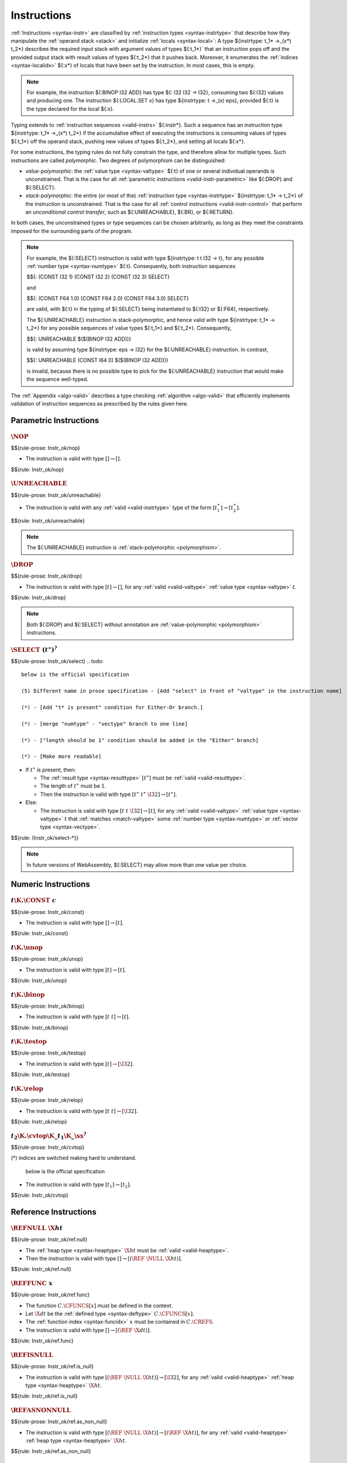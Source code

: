 .. index:: instruction, ! instruction type, context, value, operand stack, ! polymorphism
.. _valid-instr:

Instructions
------------

:ref:`Instructions <syntax-instr>` are classified by :ref:`instruction types <syntax-instrtype>` that describe how they manipulate the :ref:`operand stack <stack>` and initialize :ref:`locals <syntax-local>`:
A type ${instrtype: t_1* ->_(x*) t_2*} describes the required input stack with argument values of types ${:t_1*}` that an instruction pops off
and the provided output stack with result values of types ${:t_2*} that it pushes back.
Moreover, it enumerates the :ref:`indices <syntax-localidx>` ${:x*} of locals that have been set by the instruction.
In most cases, this is empty.

.. note::
   For example, the instruction ${:BINOP I32 ADD} has type ${: I32 I32 -> I32},
   consuming two ${:I32} values and producing one.
   The instruction ${:LOCAL.SET x} has type ${instrtype: t ->_(x) eps}, provided ${:t} is the type declared for the local ${:x}.

Typing extends to :ref:`instruction sequences <valid-instrs>` ${:instr*}.
Such a sequence has an instruction type ${instrtype: t_1* ->_(x*) t_2*} if the accumulative effect of executing the instructions is consuming values of types ${:t_1*} off the operand stack, pushing new values of types ${:t_2*}, and setting all locals ${:x*}.

.. _polymorphism:

For some instructions, the typing rules do not fully constrain the type,
and therefore allow for multiple types.
Such instructions are called *polymorphic*.
Two degrees of polymorphism can be distinguished:

* *value-polymorphic*:
  the :ref:`value type <syntax-valtype>` ${:t} of one or several individual operands is unconstrained.
  That is the case for all :ref:`parametric instructions <valid-instr-parametric>` like ${:DROP} and ${:SELECT}.

* *stack-polymorphic*:
  the entire (or most of the) :ref:`instruction type <syntax-instrtype>` ${instrtype: t_1* -> t_2*} of the instruction is unconstrained.
  That is the case for all :ref:`control instructions <valid-instr-control>` that perform an *unconditional control transfer*, such as ${:UNREACHABLE}, ${:BR}, or ${:RETURN}.

In both cases, the unconstrained types or type sequences can be chosen arbitrarily, as long as they meet the constraints imposed for the surrounding parts of the program.

.. note::
   For example, the ${:SELECT} instruction is valid with type ${instrtype: t t I32 -> t}, for any possible :ref:`number type <syntax-numtype>` ${:t}.
   Consequently, both instruction sequences

   $${: (CONST I32 1) (CONST I32 2) (CONST I32 3) SELECT}

   and

   $${: (CONST F64 1.0) (CONST F64 2.0) (CONST F64 3.0) SELECT}

   are valid, with ${:t} in the typing of ${:SELECT} being instantiated to ${:I32} or ${:F64}, respectively.

   The ${:UNREACHABLE} instruction is stack-polymorphic,
   and hence valid with type ${instrtype: t_1* -> t_2*} for any possible sequences of value types ${:t_1*} and ${:t_2*}.
   Consequently,

   $${: UNREACHABLE $($(BINOP I32 ADD))}

   is valid by assuming type ${instrtype: eps -> I32} for the ${:UNREACHABLE} instruction.
   In contrast,

   $${: UNREACHABLE (CONST I64 0) $($(BINOP I32 ADD))}

   is invalid, because there is no possible type to pick for the ${:UNREACHABLE} instruction that would make the sequence well-typed.

The :ref:`Appendix <algo-valid>` describes a type checking :ref:`algorithm <algo-valid>` that efficiently implements validation of instruction sequences as prescribed by the rules given here.


.. index:: parametric instructions, value type, polymorphism
   pair: validation; instruction
   single: abstract syntax; instruction
.. _valid-instr-parametric:

Parametric Instructions
~~~~~~~~~~~~~~~~~~~~~~~

.. _valid-nop:

:math:`\NOP`
............
$${rule-prose: Instr_ok/nop}

.. todo::
 below is the official specification 
* The instruction is valid with type :math:`[] \to []`.

$${rule: Instr_ok/nop}


.. _valid-unreachable:

:math:`\UNREACHABLE`
....................
$${rule-prose: Instr_ok/unreachable}

.. todo::
 below is the official specification 

* The instruction is valid with any :ref:`valid <valid-instrtype>` type of the form :math:`[t_1^\ast] \to [t_2^\ast]`.

$${rule: Instr_ok/unreachable}

.. note::
   The ${:UNREACHABLE} instruction is :ref:`stack-polymorphic <polymorphism>`.


.. _valid-drop:

:math:`\DROP`
.............
$${rule-prose: Instr_ok/drop}

.. todo::
   
 below is the official specification 

* The instruction is valid with type :math:`[t] \to []`, for any :ref:`valid <valid-valtype>` :ref:`value type <syntax-valtype>` :math:`t`.

$${rule: Instr_ok/drop}

.. note::
   Both ${:DROP} and ${:SELECT} without annotation are :ref:`value-polymorphic <polymorphism>` instructions.


.. _valid-select:

:math:`\SELECT~(t^\ast)^?`
..........................
$${rule-prose: Instr_ok/select}
.. todo::
 below is the official specification 

 (5) Different name in prose specification - [Add "select" in front of "valtype" in the instruction name] 

 (*) - [Add "t* is present" condition for Either-Or branch.]

 (*) - [merge "numtype" - "vectype" branch to one line]
 
 (*) - ["length should be 1" condition should be added in the "Either" branch]

 (*) - [Make more readable] 

* If :math:`t^\ast` is present, then:

  * The :ref:`result type <syntax-resulttype>` :math:`[t^\ast]` must be :ref:`valid <valid-resulttype>`.

  * The length of :math:`t^\ast` must be :math:`1`.

  * Then the instruction is valid with type :math:`[t^\ast~t^\ast~\I32] \to [t^\ast]`.

* Else:

  * The instruction is valid with type :math:`[t~t~\I32] \to [t]`, for any :ref:`valid <valid-valtype>` :ref:`value type <syntax-valtype>` :math:`t` that :ref:`matches <match-valtype>` some :ref:`number type <syntax-numtype>` or :ref:`vector type <syntax-vectype>`.

$${rule: {Instr_ok/select-*}}

.. note::
   In future versions of WebAssembly, ${:SELECT} may allow more than one value per choice.


.. index:: numeric instruction
   pair: validation; instruction
   single: abstract syntax; instruction
.. _valid-instr-numeric:

Numeric Instructions
~~~~~~~~~~~~~~~~~~~~

.. _valid-const:

:math:`t\K{.}\CONST~c`
......................
$${rule-prose: Instr_ok/const}

.. todo::
 below is the official specification 

* The instruction is valid with type :math:`[] \to [t]`.

$${rule: Instr_ok/const}


.. _valid-unop:

:math:`t\K{.}\unop`
...................
$${rule-prose: Instr_ok/unop}

.. todo::
 below is the official specification 

* The instruction is valid with type :math:`[t] \to [t]`.

$${rule: Instr_ok/unop}


.. _valid-binop:

:math:`t\K{.}\binop`
....................
$${rule-prose: Instr_ok/binop}

.. todo::
 below is the official specification 

* The instruction is valid with type :math:`[t~t] \to [t]`.

$${rule: Instr_ok/binop}


.. _valid-testop:

:math:`t\K{.}\testop`
.....................
$${rule-prose: Instr_ok/testop}

.. todo::
 below is the official specification 

* The instruction is valid with type :math:`[t] \to [\I32]`.

$${rule: Instr_ok/testop}


.. _valid-relop:

:math:`t\K{.}\relop`
....................
$${rule-prose: Instr_ok/relop}

.. todo::
 below is the official specification 

* The instruction is valid with type :math:`[t~t] \to [\I32]`.

$${rule: Instr_ok/relop}


.. _valid-cvtop:

:math:`t_2\K{.}\cvtop\K{\_}t_1\K{\_}\sx^?`
..........................................
$${rule-prose: Instr_ok/cvtop}

.. todo::
(*) indices are switched making hard to understand.  

 below is the official specification 

* The instruction is valid with type :math:`[t_1] \to [t_2]`.

$${rule: Instr_ok/cvtop}


.. index:: reference instructions, reference type
   pair: validation; instruction
   single: abstract syntax; instruction
.. _valid-instr-ref:

Reference Instructions
~~~~~~~~~~~~~~~~~~~~~~

.. _valid-ref.null:

:math:`\REFNULL~\X{ht}`
.......................
$${rule-prose: Instr_ok/ref.null}

.. todo::
   (1)  Erase Unnecessary parentheses, epsilon or ‘?’ Symbol.

   (3) Need to add more specific type - [ht to heap type]
 below is the official specification 

* The :ref:`heap type <syntax-heaptype>` :math:`\X{ht}` must be :ref:`valid <valid-heaptype>`.

* Then the instruction is valid with type :math:`[] \to [(\REF~\NULL~\X{ht})]`.

$${rule: Instr_ok/ref.null}


.. _valid-ref.func:

:math:`\REFFUNC~x`
..................
$${rule-prose: Instr_ok/ref.func}

.. todo::
   (2) Change Inequality condition to  existence condition - [in the result type]

   (3) Need to add more specific type - [dt to defined type, x to function index.]

   (4) Wrong result type. - [need to erase null in the range type]
 below is the official specification 

* The function :math:`C.\CFUNCS[x]` must be defined in the context.

* Let :math:`\X{dt}` be the :ref:`defined type <syntax-deftype>` :math:`C.\CFUNCS[x]`.

* The :ref:`function index <syntax-funcidx>` :math:`x` must be contained in :math:`C.\CREFS`.

* The instruction is valid with type :math:`[] \to [(\REF~\X{dt})]`.

$${rule: Instr_ok/ref.func}


.. _valid-ref.is_null:

:math:`\REFISNULL`
..................
$${rule-prose: Instr_ok/ref.is_null}

.. todo::
   (1)  Erase Unnecessary parentheses, epsilon or ‘?’ Symbol.

   (3) Need to add more specific type - [ht to heap type]
 below is the official specification 

* The instruction is valid with type :math:`[(\REF~\NULL~\X{ht})] \to [\I32]`, for any :ref:`valid <valid-heaptype>` :ref:`heap type <syntax-heaptype>` :math:`\X{ht}`.

$${rule: Instr_ok/ref.is_null}


.. _valid-ref.as_non_null:

:math:`\REFASNONNULL`
.....................
$${rule-prose: Instr_ok/ref.as_non_null}

.. todo::
   (1)  Erase Unnecessary parentheses, epsilon or ‘?’ Symbol.

   (3) Need to add more specific type - [ht to heap type]

   (4) Wrong result type. - [need to erase "null" in the range(2nd type) type.]
 below is the official specification 

* The instruction is valid with type :math:`[(\REF~\NULL~\X{ht})] \to [(\REF~\X{ht})]`, for any :ref:`valid <valid-heaptype>` :ref:`heap type <syntax-heaptype>` :math:`\X{ht}`.

$${rule: Instr_ok/ref.as_non_null}


.. _valid-ref.eq:

:math:`\REFEQ`
..............
$${rule-prose: Instr_ok/ref.eq}

.. todo::
   (1)  Erase Unnecessary parentheses, epsilon or ‘?’ Symbol.
 below is the official specification 

* The instruction is valid with type :math:`[(\REF~\NULL~\EQT) (\REF~\NULL~\EQT)] \to [\I32]`.

$${rule: Instr_ok/ref.eq}


.. _valid-ref.test:

:math:`\REFTEST~\X{rt}`
.......................
$${rule-prose: Instr_ok/ref.test}

.. todo::
   
   (3) Need to add more specific type - [rt to reference type]
 below is the official specification 

* The :ref:`reference type <syntax-reftype>` :math:`\X{rt}` must be :ref:`valid <valid-reftype>`.

* Then the instruction is valid with type :math:`[\X{rt}'] \to [\I32]` for any :ref:`valid <valid-reftype>` :ref:`reference type <syntax-reftype>` :math:`\X{rt}'` for which :math:`\X{rt}` :ref:`matches <match-reftype>` :math:`\X{rt}'`.

$${rule: Instr_ok/ref.test}

.. note::
   The liberty to pick a supertype ${:rt'} allows typing the instruction with the least precise super type of ${:rt} as input, that is, the top type in the corresponding heap subtyping hierarchy.


.. _valid-ref.cast:

:math:`\REFCAST~\X{rt}`
.......................
$${rule-prose: Instr_ok/ref.cast}

.. todo::
   
   (3) Need to add more specific type - [rt to reference type]
 below is the official specification 

* The :ref:`reference type <syntax-reftype>` :math:`\X{rt}` must be :ref:`valid <valid-reftype>`.

* Then the instruction is valid with type :math:`[\X{rt}'] \to [\X{rt}]` for any :ref:`valid <valid-reftype>` :ref:`reference type <syntax-reftype>` :math:`\X{rt}'` for which :math:`\X{rt}` :ref:`matches <match-reftype>` :math:`\X{rt}'`.

$${rule: Instr_ok/ref.cast}

.. note::
   The liberty to pick a supertype ${:rt'} allows typing the instruction with the least precise super type of ${:rt} as input, that is, the top type in the corresponding heap subtyping hierarchy.


.. index:: aggregate reference

Aggregate Reference Instructions
~~~~~~~~~~~~~~~~~~~~~~~~~~~~~~~~

.. _valid-struct.new:

:math:`\STRUCTNEW~x`
....................
$${rule-prose: Instr_ok/struct.new}

.. todo::     
   below is the official specification 

   (L2) - [unpack(zt)* to [(unpack(zt))*], "mut ?" to "mut" in the premise, "double ~" to "expand" ]

   (1)  Erase Unnecessary parentheses, epsilon or ‘?’ Symbol.

   (2) Change Inequality condition to  existence condition

   (3) Need to add more specific type - [add "structure type","field type", etc]

   (4) Wrong result type. - [unpack(zt)* to [(unpack(zt))*], erase "null" in the range type] 
   
   (6) Change “expand()” to expansion

   (*) - Need more specific description.


* The :ref:`defined type <syntax-deftype>` :math:`C.\CTYPES[x]` must exist.

* The :ref:`expansion <aux-expand-deftype>` of :math:`C.\CTYPES[x]` must be a :ref:`structure type <syntax-structtype>` :math:`\TSTRUCT~\fieldtype^\ast`.

* For each :ref:`field type <syntax-fieldtype>` :math:`\fieldtype_i` in :math:`\fieldtype^\ast`:

  - Let :math:`\fieldtype_i` be :math:`\mut~\storagetype_i`.

  - Let :math:`t_i` be the :ref:`value type <syntax-valtype>` :math:`\unpack(\storagetype_i)`.

* Let :math:`t^\ast` be the concatenation of all :math:`t_i`.

* Then the instruction is valid with type :math:`[t^\ast] \to [(\REF~x)]`.

$${rule: Instr_ok/struct.new}


.. _valid-struct.new_default:

:math:`\STRUCTNEWDEFAULT~x`
...........................
$${rule-prose: Instr_ok/struct.new_default}

.. todo::
 below is the official specification 

 (L2) - ["mut ?" to "mut" in the premise, "double ~" to "expand", change defaultable notation in the premise. ]
 
 (1)  Erase Unnecessary parentheses, epsilon or ‘?’ Symbol.

 (3) Need to add more specific type - [add "structure type","field type", etc]

 (4) Wrong result type. - [Erase "null" in the range type]
 
 (6) Change “expand()” to expansion

 (7) Different notation for “defaultable”

 (*) - Need more specific description.

* The :ref:`defined type <syntax-deftype>` :math:`C.\CTYPES[x]` must exist.

* The :ref:`expansion <aux-expand-deftype>` of :math:`C.\CTYPES[x]` must be a :ref:`structure type <syntax-structtype>` :math:`\TSTRUCT~\fieldtype^\ast`.

* For each :ref:`field type <syntax-fieldtype>` :math:`\fieldtype_i` in :math:`\fieldtype^\ast`:

  - Let :math:`\fieldtype_i` be :math:`\mut~\storagetype_i`.

  - Let :math:`t_i` be the :ref:`value type <syntax-valtype>` :math:`\unpack(\storagetype_i)`.

  - The type :math:`t_i` must be defaultable.

* Let :math:`t^\ast` be the concatenation of all :math:`t_i`.

* Then the instruction is valid with type :math:`[] \to [(\REF~x)]`.

$${rule: Instr_ok/struct.new_default}


.. _valid-struct.get:
.. _valid-struct.get_u:
.. _valid-struct.get_s:

:math:`\STRUCTGET\K{\_}\sx^?~x~y`
.................................
$${rule-prose: Instr_ok/struct.get}

.. todo::
 below is the official specification 
 
 (L2) - ["mut ?" to "mut" in the premise, name of the variables are changed.]

 (1)  Erase Unnecessary parentheses, epsilon or ‘?’ Symbol.

 (2) Change Inequality condition to  existence condition

 (3) Need to add more specific type - [add "structure type","field type", etc]
 
 (5) Different name in prose specification - ["y" is changed to variable "i"]

 (6) Change “expand()” to expansion

 (*) - It has some different variable names. 


* The :ref:`defined type <syntax-deftype>` :math:`C.\CTYPES[x]` must exist.

* The :ref:`expansion <aux-expand-deftype>` of :math:`C.\CTYPES[x]` must be a :ref:`structure type <syntax-structtype>` :math:`\TSTRUCT~\fieldtype^\ast`.

* Let the :ref:`field type <syntax-fieldtype>` :math:`\mut~\storagetype` be :math:`\fieldtype^\ast[y]`.

* Let :math:`t` be the :ref:`value type <syntax-valtype>` :math:`\unpack(\storagetype)`.

* The extension :math:`\sx` must be present if and only if :math:`\storagetype` is a :ref:`packed type <syntax-packtype>`.

* Then the instruction is valid with type :math:`[(\REF~\NULL~x)] \to [t]`.

$${rule: Instr_ok/struct.get}


.. _valid-struct.set:

:math:`\STRUCTSET~x~y`
......................
$${rule-prose: Instr_ok/struct.set}

.. todo::
 below is the official specification 

 (L2) - [name of the variables are changed, "mut" to "var" in the premise, "double ~" to "expand"]

 (1)  Erase Unnecessary parentheses, epsilon or ‘?’ Symbol.

 (2) Change Inequality condition to  existence condition
 
 (3) Need to add more specific type - [add "structure type","field type", etc]

 (5) Different name in prose specification - ["y" is changed to variable "i"]

 (6) Change “expand()” to expansion

 (8) Change “mut” to “var”


* The :ref:`defined type <syntax-deftype>` :math:`C.\CTYPES[x]` must exist.

* The :ref:`expansion <aux-expand-deftype>` of :math:`C.\CTYPES[x]` must be a :ref:`structure type <syntax-structtype>` :math:`\TSTRUCT~\fieldtype^\ast`.

* Let the :ref:`field type <syntax-fieldtype>` :math:`\mut~\storagetype` be :math:`\fieldtype^\ast[y]`.

* The prefix :math:`\mut` must be :math:`\MVAR`.

* Let :math:`t` be the :ref:`value type <syntax-valtype>` :math:`\unpack(\storagetype)`.

* Then the instruction is valid with type :math:`[(\REF~\NULL~x)~t] \to []`.

$${rule: Instr_ok/struct.set}


.. _valid-array.new:

:math:`\ARRAYNEW~x`
...................
$${rule-prose: Instr_ok/array.new}

.. todo::
 below is the official specification 

 (L2) - ["double ~" to expand, "mut ?" to "mut"]

 (1)  Erase Unnecessary parentheses, epsilon or ‘?’ Symbol.

 (2) Change Inequality condition to  existence condition

 (3) Need to add more specific type - [add "structure type","field type", etc]

 (4) Wrong result type. - [Erase "null" in the range type] 
 
 (6) Change “expand()” to expansion
* The :ref:`defined type <syntax-deftype>` :math:`C.\CTYPES[x]` must exist.

* The :ref:`expansion <aux-expand-deftype>` of :math:`C.\CTYPES[x]` must be an :ref:`array type <syntax-arraytype>` :math:`\TARRAY~\fieldtype`.

* Let :math:`\fieldtype` be :math:`\mut~\storagetype`.

* Let :math:`t` be the :ref:`value type <syntax-valtype>` :math:`\unpack(\storagetype)`.

* Then the instruction is valid with type :math:`[t~\I32] \to [(\REF~x)]`.

$${rule: Instr_ok/array.new}


.. _valid-array.new_default:

:math:`\ARRAYNEWDEFAULT~x`
..........................
$${rule-prose: Instr_ok/array.new_default}

.. todo::
 below is the official specification 

 (L2) - ["mut ?" to "mut" in the premise, "double ~" to "expand", change defaultable notation in the premise ]

 (1)  Erase Unnecessary parentheses, epsilon or ‘?’ Symbol.

 (2) Change Inequality condition to  existence condition

 (3) Need to add more specific type - [add "structure type","field type", etc]

 (4) Wrong result type. - [Erase "null" in the range type]
 
 (6) Change “expand()” to expansion

 (7) Different notation for “defaultable”


* The :ref:`defined type <syntax-deftype>` :math:`C.\CTYPES[x]` must exist.

* The :ref:`expansion <aux-expand-deftype>` of :math:`C.\CTYPES[x]` must be an :ref:`array type <syntax-arraytype>` :math:`\TARRAY~\fieldtype`.

* Let :math:`\fieldtype` be :math:`\mut~\storagetype`.

* Let :math:`t` be the :ref:`value type <syntax-valtype>` :math:`\unpack(\storagetype)`.

* The type :math:`t` must be defaultable.

* Then the instruction is valid with type :math:`[\I32] \to [(\REF~x)]`.

$${rule: Instr_ok/array.new_default}


.. _valid-array.new_fixed:

:math:`\ARRAYNEWFIXED~x~n`
..........................
$${rule-prose: Instr_ok/array.new_fixed}

.. todo::
 below is the official specification 

 (L2) - [ "mut ?" to "mut" in the premise, "double ~" to "expand" ]

 (1)  Erase Unnecessary parentheses, epsilon or ‘?’ Symbol.

 (2) Change Inequality condition to  existence condition

 (3) Need to add more specific type - [add "structure type","field type", etc]

 (4) Wrong result type. - [Erase "null" in the range type]
 
 (6) Change “expand()” to expansion

* The :ref:`defined type <syntax-deftype>` :math:`C.\CTYPES[x]` must exist.

* The :ref:`expansion <aux-expand-deftype>` of :math:`C.\CTYPES[x]` must be an :ref:`array type <syntax-arraytype>` :math:`\TARRAY~\fieldtype`.

* Let :math:`\fieldtype` be :math:`\mut~\storagetype`.

* Let :math:`t` be the :ref:`value type <syntax-valtype>` :math:`\unpack(\storagetype)`.

* Then the instruction is valid with type :math:`[t^n] \to [(\REF~x)]`.

$${rule: Instr_ok/array.new_fixed}


.. _valid-array.new_elem:

:math:`\ARRAYNEWELEM~x~y`
.........................
$${rule-prose: Instr_ok/array.new_elem}

.. todo::
 below is the official specification 

 (L2) - ["mut ?" to "mut" in the premise, "double ~" to "expand" ]
 
 (1)  Erase Unnecessary parentheses, epsilon or ‘?’ Symbol.

 (2) Change Inequality condition to  existence condition

 (3) Need to add more specific type - [add "structure type","field type", etc]
 
 (4) Wrong result type. - [Erase "null" in the range type]
 
 (6) Change “expand()” to expansion

* The :ref:`defined type <syntax-deftype>` :math:`C.\CTYPES[x]` must exist.

* The :ref:`expansion <aux-expand-deftype>` of :math:`C.\CTYPES[x]` must be an :ref:`array type <syntax-arraytype>` :math:`\TARRAY~\fieldtype`.

* Let :math:`\fieldtype` be :math:`\mut~\storagetype`.

* The :ref:`storage type <syntax-storagetype>` :math:`\storagetype` must be a :ref:`reference type <syntax-valtype>` :math:`\X{rt}`.

* The :ref:`element segment <syntax-elem>` :math:`C.\CELEMS[y]` must exist.

* Let :math:`\X{rt}'` be the :ref:`reference type <syntax-reftype>` :math:`C.\CELEMS[y]`.

* The :ref:`reference type <syntax-reftype>` :math:`\X{rt}'` must :ref:`match <match-reftype>` :math:`\X{rt}`.

* Then the instruction is valid with type :math:`[\I32~\I32] \to [(\REF~x)]`.

$${rule: Instr_ok/array.new_elem}


.. _valid-array.new_data:

:math:`\ARRAYNEWDATA~x~y`
.........................
$${rule-prose: Instr_ok/array.new_data}

.. todo::
 below is the official specification 

 (L2) - [ "mut ?" to "mut" in the premise, "double ~" to "expand" ]
 
 (1)  Erase Unnecessary parentheses, epsilon or ‘?’ Symbol.

 (2) Change Inequality condition to  existence condition
 
 (3) Need to add more specific type - [add "structure type","field type", etc]
 
 (4) Wrong result type. - [Erase "null" in the range type]
 
 (6) Change “expand()” to expansion

 (*) merge the "Either-Or" statement.

* The :ref:`defined type <syntax-deftype>` :math:`C.\CTYPES[x]` must exist.

* The :ref:`expansion <aux-expand-deftype>` of :math:`C.\CTYPES[x]` must be an :ref:`array type <syntax-arraytype>` :math:`\TARRAY~\fieldtype`.

* Let :math:`\fieldtype` be :math:`\mut~\storagetype`.

* Let :math:`t` be the :ref:`value type <syntax-valtype>` :math:`\unpack(\storagetype)`.

* The type :math:`t` must be a :ref:`numeric type <syntax-numtype>` or a :ref:`vector type <syntax-vectype>`.

* The :ref:`data segment <syntax-data>` :math:`C.\CDATAS[y]` must exist.

* Then the instruction is valid with type :math:`[\I32~\I32] \to [(\REF~x)]`.

$${rule: Instr_ok/array.new_data}


.. _valid-array.get:
.. _valid-array.get_u:
.. _valid-array.get_s:

:math:`\ARRAYGET\K{\_}\sx^?~x`
..............................
$${rule-prose: Instr_ok/array.get}

.. todo::
 below is the official specification 

 (L2) - ["mut ?" to "mut" in the premise, "double ~" to "expand" ]

 (1)  Erase Unnecessary parentheses, epsilon or ‘?’ Symbol.
 
 (2) Change Inequality condition to  existence condition
 
 (3) Need to add more specific type - [add "structure type","field type", etc]
 
 (6) Change “expand()” to expansion

* The :ref:`defined type <syntax-deftype>` :math:`C.\CTYPES[x]` must exist.

* The :ref:`expansion <aux-expand-deftype>` of :math:`C.\CTYPES[x]` must be an :ref:`array type <syntax-arraytype>` :math:`\TARRAY~\fieldtype`.

* Let the :ref:`field type <syntax-fieldtype>` :math:`\mut~\storagetype` be :math:`\fieldtype`.

* Let :math:`t` be the :ref:`value type <syntax-valtype>` :math:`\unpack(\storagetype)`.

* The extension :math:`\sx` must be present if and only if :math:`\storagetype` is a :ref:`packed type <syntax-packtype>`.

* Then the instruction is valid with type :math:`[(\REF~\NULL~x)~\I32] \to [t]`.

$${rule: Instr_ok/array.get}


.. _valid-array.set:

:math:`\ARRAYSET~x`
...................
$${rule-prose: Instr_ok/array.set}

.. todo::
 below is the official specification 

 (L2) - ["mut" to "var" in the premise, "double ~" to "expand" ]
  
 (1)  Erase Unnecessary parentheses, epsilon or ‘?’ Symbol.
 
 (2) Change Inequality condition to  existence condition
 
 (3) Need to add more specific type - [add "structure type","field type", etc]
 
 (6) Change “expand()” to expansion

 (8) Change “mut” to “var”

* The :ref:`defined type <syntax-deftype>` :math:`C.\CTYPES[x]` must exist.

* The :ref:`expansion <aux-expand-deftype>` of :math:`C.\CTYPES[x]` must be an :ref:`array type <syntax-arraytype>` :math:`\TARRAY~\fieldtype`.

* Let the :ref:`field type <syntax-fieldtype>` :math:`\mut~\storagetype` be :math:`\fieldtype`.

* The prefix :math:`\mut` must be :math:`\MVAR`.

* Let :math:`t` be the :ref:`value type <syntax-valtype>` :math:`\unpack(\storagetype)`.

* Then the instruction is valid with type :math:`[(\REF~\NULL~x)~\I32~t] \to []`.

$${rule: Instr_ok/array.set}


.. _valid-array.len:

:math:`\ARRAYLEN`
.................
$${rule-prose: Instr_ok/array.len}

.. todo::
 below is the official specification 

 (L2) - [Erase the premise.]
  
 (1)  Erase Unnecessary parentheses, epsilon or ‘?’ Symbol.

 (*) - [Don't need any description.]

* The the instruction is valid with type :math:`[(\REF~\NULL~\ARRAY)] \to [\I32]`.

$${rule: Instr_ok/array.len}


.. _valid-array.fill:

:math:`\ARRAYFILL~x`
....................
$${rule-prose: Instr_ok/array.fill}

.. todo::
 below is the official specification 

  (L2) - ["mut" to "var" in the premise, "double ~" to "expand" ]
 
 (1)  Erase Unnecessary parentheses, epsilon or ‘?’ Symbol.
 
 (2) Change Inequality condition to  existence condition
 
 (3) Need to add more specific type - [add "structure type","field type", etc]

 (6) Change “expand()” to expansion

 (8) Change “mut” to “var”


* The :ref:`defined type <syntax-deftype>` :math:`C.\CTYPES[x]` must exist.

* The :ref:`expansion <aux-expand-deftype>` of :math:`C.\CTYPES[x]` must be an :ref:`array type <syntax-arraytype>` :math:`\TARRAY~\fieldtype`.

* Let the :ref:`field type <syntax-fieldtype>` :math:`\mut~\storagetype` be :math:`\fieldtype`.

* The prefix :math:`\mut` must be :math:`\MVAR`.

* Let :math:`t` be the :ref:`value type <syntax-valtype>` :math:`\unpack(\storagetype)`.

* Then the instruction is valid with type :math:`[(\REF~\NULL~x)~\I32~t~\I32] \to []`.

$${rule: Instr_ok/array.fill}


.. _valid-array.copy:

:math:`\ARRAYCOPY~x~y`
......................
$${rule-prose: Instr_ok/array.copy}

.. todo::
 below is the official specification 

 (L2) - ["mut" to "var" for x_1 ,"mut ?" to "mut" for x_2,  "double ~" to "expand", x_1 to x amd x_2 to y ]
 
 (1)  Erase Unnecessary parentheses, epsilon or ‘?’ Symbol.
 
 (2) Change Inequality condition to  existence condition
 
 (3) Need to add more specific type - [add "structure type","field type", etc]
 
 (6) Change “expand()” to expansion
 
 (8) Change “mut” to “var” - [for x_1]

 (*) - [variables have different name]

* The :ref:`defined type <syntax-deftype>` :math:`C.\CTYPES[x]` must exist.

* The :ref:`expansion <aux-expand-deftype>` of :math:`C.\CTYPES[x]` must be an :ref:`array type <syntax-arraytype>` :math:`\TARRAY~\fieldtype_1`.

* Let the :ref:`field type <syntax-fieldtype>` :math:`\mut_1~\storagetype_1` be :math:`\fieldtype_1`.

* The prefix :math:`\mut_1` must be :math:`\MVAR`.

* The :ref:`defined type <syntax-deftype>` :math:`C.\CTYPES[y]` must exist.

* The :ref:`expansion <aux-expand-deftype>` of :math:`C.\CTYPES[y]` must be an :ref:`array type <syntax-arraytype>` :math:`\TARRAY~\fieldtype_2`.

* Let the :ref:`field type <syntax-fieldtype>` :math:`\mut_2~\storagetype_2` be :math:`\fieldtype_2`.

* The :ref:`storage type <syntax-storagetype>` :math:`\storagetype_2` must :ref:`match <match-storagetype>` :math:`\storagetype_1`.

* Then the instruction is valid with type :math:`[(\REF~\NULL~x)~\I32~(\REF~\NULL~y)~\I32~\I32] \to []`.

$${rule: Instr_ok/array.copy}


.. _valid-array.init_elem:

:math:`\ARRAYINITELEM~x~y`
..........................
$${rule-prose: Instr_ok/array.init_elem}

.. todo::
 below is the official specification

 (L2) - ["mut" to "var" in the premise, "double ~" to "expand" ]
 
 (1)  Erase Unnecessary parentheses, epsilon or ‘?’ Symbol.
 
 (2) Change Inequality condition to  existence condition
 
 (3) Need to add more specific type - [add "structure type","field type", etc]

 (6) Change “expand()” to expansion
 
 (8) Change “mut” to “var”

* The :ref:`defined type <syntax-deftype>` :math:`C.\CTYPES[x]` must exist.

* The :ref:`expansion <aux-expand-deftype>` of :math:`C.\CTYPES[x]` must be an :ref:`array type <syntax-arraytype>` :math:`\TARRAY~\fieldtype`.

* Let the :ref:`field type <syntax-fieldtype>` :math:`\mut~\storagetype` be :math:`\fieldtype`.

* The prefix :math:`\mut` must be :math:`\MVAR`.

* The :ref:`storage type <syntax-storagetype>` :math:`\storagetype` must be a :ref:`reference type <syntax-valtype>` :math:`\X{rt}`.

* The :ref:`element segment <syntax-elem>` :math:`C.\CELEMS[y]` must exist.

* Let :math:`\X{rt}'` be the :ref:`reference type <syntax-reftype>` :math:`C.\CELEMS[y]`.

* The :ref:`reference type <syntax-reftype>` :math:`\X{rt}'` must :ref:`match <match-reftype>` :math:`\X{rt}`.

* Then the instruction is valid with type :math:`[(\REF~\NULL~x)~\I32~\I32~\I32] \to []`.

$${rule: Instr_ok/array.init_elem}


.. _valid-array.init_data:

:math:`\ARRAYINITDATA~x~y`
..........................
$${rule-prose: Instr_ok/array.init_data}

.. todo::
 below is the official specification 

 (L2) - ["mut" to "var" in the premise, "double ~" to "expand" ]
 
 (1)  Erase Unnecessary parentheses, epsilon or ‘?’ Symbol.
 
 (2) Change Inequality condition to  existence condition
 
 (3) Need to add more specific type - [add "structure type","field type", etc]
 
 (6) Change “expand()” to expansion
 
 (8) Change “mut” to “var”

 (*) merge the "Either-Or" statement.


* The :ref:`defined type <syntax-deftype>` :math:`C.\CTYPES[x]` must exist.

* The :ref:`expansion <aux-expand-deftype>` of :math:`C.\CTYPES[x]` must be an :ref:`array type <syntax-arraytype>` :math:`\TARRAY~\fieldtype`.

* Let the :ref:`field type <syntax-fieldtype>` :math:`\mut~\storagetype` be :math:`\fieldtype`.

* The prefix :math:`\mut` must be :math:`\MVAR`.

* Let :math:`t` be the :ref:`value type <syntax-valtype>` :math:`\unpack(\storagetype)`.

* The :ref:`value type <syntax-valtype>` :math:`t` must be a :ref:`numeric type <syntax-numtype>` or a :ref:`vector type <syntax-vectype>`.

* The :ref:`data segment <syntax-data>` :math:`C.\CDATAS[y]` must exist.

* Then the instruction is valid with type :math:`[(\REF~\NULL~x)~\I32~\I32~\I32] \to []`.

$${rule: Instr_ok/array.init_data}


.. index:: scalar reference

Scalar Reference Instructions
~~~~~~~~~~~~~~~~~~~~~~~~~~~~~

.. _valid-ref.i31:

:math:`\REFI31`
...............
$${rule-prose: Instr_ok/ref.i31}

.. todo::
   (4) Wrong result type. - [Erase "null" in the range type]
 below is the official specification 

* The instruction is valid with type :math:`[\I32] \to [(\REF~\I31)]`.

$${rule: Instr_ok/ref.i31}


.. _valid-i31.get_sx:

:math:`\I31GET\K{\_}\sx`
........................
$${rule-prose: Instr_ok/i31.get}

.. todo::
   (1)  Erase Unnecessary parentheses, epsilon or ‘?’ Symbol.
 below is the official specification 

* The instruction is valid with type :math:`[(\REF~\NULL~\I31)] \to [\I32]`.

$${rule: Instr_ok/i31.get}



.. index:: external reference

External Reference Instructions
~~~~~~~~~~~~~~~~~~~~~~~~~~~~~~~

.. _valid-any.convert_extern:

:math:`\ANYCONVERTEXTERN`
.........................
$${rule-prose: Instr_ok/any.convert_extern}

.. todo::
 (*) below is the official specification

 (L2) - [Need to discrimintate two "null" with "null_1" and "null_2", Add "null_1 ? = null_2 ?" condition in the premise]

 (*) - [Need to discrimintate two "null" with "null_1" and "null_2", Add "null_1 ? = null_2 ?" condition ]

* The instruction is valid with type :math:`[(\REF~\NULL_1^?~\EXTERN)] \to [(\REF~\NULL_2^?~\ANY)]` for any :math:`\NULL_1^?` that equals :math:`\NULL_2^?`.

$${rule: Instr_ok/any.convert_extern}


.. _valid-extern.convert_any:

:math:`\EXTERNCONVERTANY`
.........................
$${rule-prose: Instr_ok/extern.convert_any}


.. todo::
 (*) below is the official specification 

 (L2) - [Need to discrimintate two "null" with "null_1" and "null_2", Add "null_1 ? = null_2 ?" condition in the premise]

 (*) - [Need to discrimintate two "null" with "null_1" and "null_2", Add "null_1 ? = null_2 ?" condition ]

* The instruction is valid with type :math:`[(\REF~\NULL_1^?~\ANY)] \to [(\REF~\NULL_2^?~\EXTERN)]` for any :math:`\NULL_1^?` that equals :math:`\NULL_2^?`.

$${rule: Instr_ok/extern.convert_any}


.. index:: vector instruction
   pair: validation; instruction
   single: abstract syntax; instruction

.. _valid-instr-vec:
.. _aux-unpackshape:

Vector Instructions
~~~~~~~~~~~~~~~~~~~
Vector instructions can have a prefix to describe the :ref:`shape <syntax-shape>` of the operand. Packed numeric types, ${packtype:I8} and ${packtype:I16}, are not :ref:`value types <syntax-valtype>`. An auxiliary function maps such packed type shapes to value types:
$${definition-prose: unpackshape}

.. todo::
   (*) Erase description

   (*) Add "dimension"

   (*) Change "iN" to "t"

$${definition: unpackshape}


.. _valid-vconst:

:math:`\V128\K{.}\VCONST~c`
...........................
$${rule-prose: Instr_ok/vconst}

.. todo::
 below is the official specification 

* The instruction is valid with type :math:`[] \to [\V128]`.

$${rule: Instr_ok/vconst}


.. _valid-vvunop:

:math:`\V128\K{.}\vvunop`
.........................
$${rule-prose: Instr_ok/vvunop}

.. todo::
 below is the official specification 

* The instruction is valid with type :math:`[\V128] \to [\V128]`.

$${rule: Instr_ok/vvunop}


.. _valid-vvbinop:

:math:`\V128\K{.}\vvbinop`
..........................
$${rule-prose: Instr_ok/vvbinop}
.. todo::
 below is the official specification 

* The instruction is valid with type :math:`[\V128~\V128] \to [\V128]`.
$${rule: Instr_ok/vvbinop}

.. _valid-vvternop:

:math:`\V128\K{.}\vvternop`
...........................
$${rule-prose: Instr_ok/vvternop}

.. todo::
 below is the official specification 

* The instruction is valid with type :math:`[\V128~\V128~\V128] \to [\V128]`.

$${rule: Instr_ok/vvternop}


.. _valid-vvtestop:

:math:`\V128\K{.}\vvtestop`
...........................
$${rule-prose: Instr_ok/vvtestop}

.. todo::
 below is the official specification 

* The instruction is valid with type :math:`[\V128] \to [\I32]`.

$${rule: Instr_ok/vvtestop}




.. _valid-vunop:

:math:`\shape\K{.}\vunop`
.........................
$${rule-prose: Instr_ok/vunop}

.. todo::
 below is the official specification 

 (L1) - [change "sh" to "shape"]

 (5) Different name in prose specification - [change "sh" to "shape"]
   

* The instruction is valid with type :math:`[\V128] \to [\V128]`.

$${rule: Instr_ok/vunop}


.. _valid-vbinop:

:math:`\shape\K{.}\vbinop`
..........................
$${rule-prose: Instr_ok/vbinop}

.. todo::
 below is the official specification 

 (L1) - [change "sh" to "shape"]

 (5) Different name in prose specification - [change "sh" to "shape"]

* The instruction is valid with type :math:`[\V128~\V128] \to [\V128]`.

$${rule: Instr_ok/vbinop}


.. _valid-vtestop:

:math:`\shape\K{.}\vtestop`
...........................
$${rule-prose: Instr_ok/vtestop}

.. todo::
 below is the official specification 

 (L1) - [change "sh" to "shape"]

 (5) Different name in prose specification - [change "sh" to "shape"]


* The instruction is valid with type :math:`[\V128] \to [\I32]`.

$${rule: Instr_ok/vtestop}


.. _valid-vrelop:

:math:`\shape\K{.}\vrelop`
..........................
$${rule-prose: Instr_ok/vrelop}

.. todo::
 below is the official specification 

 (L1) - [change "sh" to "shape"]

 (5) Different name in prose specification - [change "sh" to "shape"]

* The instruction is valid with type :math:`[\V128~\V128] \to [\V128]`.

$${rule: Instr_ok/vrelop}


.. _valid-vshiftop:

:math:`\ishape\K{.}\vishiftop`
..............................
$${rule-prose: Instr_ok/vshiftop}

.. todo::
  below is the official specification 

 (L1) - [change "sh" to "ishape"]

 (5) Different name in prose specification - [change "sh" to "ishape"]

* The instruction is valid with type :math:`[\V128~\I32] \to [\V128]`.

$${rule: Instr_ok/vshiftop}


.. _valid-vbitmask:

:math:`\ishape\K{.}\VBITMASK`
.............................
$${rule-prose: Instr_ok/vbitmask}

.. todo::
  below is the official specification 

 (L1) - [change "sh" to "ishape"]

 (5) Different name in prose specification - [change "sh" to "ishape"]

* The instruction is valid with type :math:`[\V128] \to [\I32]`.

$${rule: Instr_ok/vbitmask}


.. _valid-vswizzle:

:math:`\K{i8x16.}\VSWIZZLE`
...........................
$${rule-prose: Instr_ok/vswizzle}

.. todo::
  below is the official specification 

 (L1) - [change "sh" to "i8x16"]

 (5) Different name in prose specification - [change "sh" to "i8x16"]

* The instruction is valid with type :math:`[\V128~\V128] \to [\V128]`.

$${rule: Instr_ok/vswizzle}


.. _valid-vshuffle:

:math:`\K{i8x16.}\VSHUFFLE~\laneidx^{16}`
.........................................
$${rule-prose: Instr_ok/vshuffle}

.. todo::
   (L2) - [change "i" to "laneidx", change "*" to 16, change "2 * dim(sh)" to 32, change "sh" to i8x16]
   
   (5) Different name in prose specification - [change "i" to "laneidx", change "*" to 16, change "sh" to i8x16]

   (*) - [change "2 * dim(sh)" to 32]
 below is the official specification 

* For all :math:`\laneidx_i`, in :math:`\laneidx^{16}`, :math:`\laneidx_i` must be smaller than :math:`32`.

* The instruction is valid with type :math:`[\V128~\V128] \to [\V128]`.

$${rule: Instr_ok/vshuffle}


.. _valid-vsplat:

:math:`\shape\K{.}\VSPLAT`
..........................
$${rule-prose: Instr_ok/vsplat}

.. todo::

   (L1) - [change "sh" to "shape"]

   (5) Different name in prose specification - [change "sh" to "shape"]

 below is the official specification 

* Let :math:`t` be :math:`\unpackshape(\shape)`.

* The instruction is valid with type :math:`[t] \to [\V128]`.

$${rule: Instr_ok/vsplat}


.. _valid-vextract_lane:

:math:`\shape\K{.}\VEXTRACTLANE\K{\_}\sx^?~\laneidx`
....................................................
$${rule-prose: Instr_ok/vextract_lane}

.. todo::
  (L1) - [change "i" to "laneidx",change "sh" to "shape"]

   (5) Different name in prose specification - [change "sh" to "shape"]

 below is the official specification 

* The lane index :math:`\laneidx` must be smaller than :math:`\shdim(\shape)`.

* Let :math:`t` be :math:`\unpackshape(\shape)`.

* The instruction is valid with type :math:`[\V128] \to [t]`.

$${rule: Instr_ok/vextract_lane}


.. _valid-vreplace_lane:

:math:`\shape\K{.}\VREPLACELANE~\laneidx`
.........................................
$${rule-prose: Instr_ok/vreplace_lane}

.. todo::
   (L1) - [change "i" to "laneidx",change "sh" to "shape"]

   (5) Different name in prose specification - [change "sh" to "shape"]

 below is the official specification 

* The lane index :math:`\laneidx` must be smaller than :math:`\shdim(\shape)`.

* Let :math:`t` be :math:`\unpackshape(\shape)`.

* The instruction is valid with type :math:`[\V128~t] \to [\V128]`.

$${rule: Instr_ok/vreplace_lane}


.. _valid-vextunop:

:math:`\ishape_1\K{.}\VEXTADDPAIRWISE\K{\_}\ishape_2\K{\_}\sx`
..............................................................
$${rule-prose: Instr_ok/vextunop}

.. todo::

   (L2) - [change "sh1.vextunop_sh2" to "ishape1_extadd_pairwise_ishape 2 _sx"]
   
   (5) Different name in prose specification - [change "sh1.vextunop_sh2" to "ishape1_extadd_pairwise_ishape 2 _sx"]
 
 below is the official specification 

* The instruction is valid with type :math:`[\V128] \to [\V128]`.

$${rule: Instr_ok/vextunop}


.. _valid-vextbinop:

:math:`\ishape_1\K{.}\VEXTMUL\K{\_}\half\K{\_}\ishape_2\K{\_}\sx`
.................................................................
$${rule-prose: Instr_ok/vextbinop}

.. todo::
 (L2) - [change "sh1.vextbinop_sh2" to "ishape1.extmul_half _ishape2_sx"]
   
 (5) Different name in prose specification - [change "sh1.vextbinop_sh2" to "ishape1.extmul_half _ishape2_sx"]

below is the official specification 

* The instruction is valid with type :math:`[\V128~\V128] \to [\V128]`.

$${rule: Instr_ok/vextbinop}


.. _valid-vnarrow:

:math:`\ishape_1\K{.}\VNARROW\K{\_}\ishape_2\K{\_}\sx`
......................................................
$${rule-prose: Instr_ok/vnarrow}

.. todo::
 (L1) - [change "sh1" to "ishpae1" and "sh2" to "ishape2"]
   
 (5) Different name in prose specification - [change "sh1" to "ishpae1" and "sh2" to "ishape2"]

 below is the official specification 

* The instruction is valid with type :math:`[\V128~\V128] \to [\V128]`.

$${rule: Instr_ok/vnarrow}


.. _valid-vcvtop:

:math:`\shape\K{.}\vcvtop\K{\_}\half^?\K{\_}\shape\K{\_}\sx^?\K{\_zero}^?`
..........................................................................
$${rule-prose: Instr_ok/vcvtop}

.. todo::
 (L1) - [change "sh1.vcvtop_zero?_sh2_half ?" to "shape.vcvtop_half ?_shape_sx?_zero?"]
   
 (5) Different name in prose specification - [change "sh1.vcvtop_zero?_sh2_half ?" to "shape.vcvtop_half ?_shape_sx?_zero?"]

 below is the official specification 

* The instruction is valid with type :math:`[\V128] \to [\V128]`.

$${rule: Instr_ok/vcvtop}


.. index:: variable instructions, local index, global index, context
   pair: validation; instruction
   single: abstract syntax; instruction
.. _valid-instr-variable:

Variable Instructions
~~~~~~~~~~~~~~~~~~~~~

.. _valid-local.get:

:math:`\LOCALGET~x`
...................
$${rule-prose: Instr_ok/local.get}

.. todo::
   
   (1)  Erase Unnecessary parentheses, epsilon or ‘?’ Symbol. - [Erase comma in the last line]

   (2) Change Inequality condition to  existence condition

   (3) Need to add more specific type - ["init t" to local type]
   
 below is the official specification 

* The local :math:`C.\CLOCALS[x]` must be defined in the context.

* Let :math:`\init~t` be the :ref:`local type <syntax-localtype>` :math:`C.\CLOCALS[x]`.

* The :ref:`initialization status <syntax-init>` :math:`\init` must be :math:`\SET`.

* Then the instruction is valid with type :math:`[] \to [t]`.

$${rule: Instr_ok/local.get}


.. _valid-local.set:

:math:`\LOCALSET~x`
...................
$${rule-prose: Instr_ok/local.set}

.. todo::

   (1)  Erase Unnecessary parentheses, epsilon or ‘?’ Symbol. - [Erase comma in the last line]

   (2) Change Inequality condition to  existence condition

   (3) Need to add more specific type - ["init t" to local type]
   
 below is the official specification 

* The local :math:`C.\CLOCALS[x]` must be defined in the context.

* Let :math:`\init~t` be the :ref:`local type <syntax-localtype>` :math:`C.\CLOCALS[x]`.

* Then the instruction is valid with type :math:`[t] \to_{x} []`.

$${rule: Instr_ok/local.set}


.. _valid-local.tee:

:math:`\LOCALTEE~x`
...................
$${rule-prose: Instr_ok/local.tee}

.. todo::
   (1)  Erase Unnecessary parentheses, epsilon or ‘?’ Symbol. - [Erase "," in the last line]

   (2) Change Inequality condition to  existence condition

   (3) Need to add more specific type - ["init t" to local type]
   
   
 below is the official specification 

* The local :math:`C.\CLOCALS[x]` must be defined in the context.

* Let :math:`\init~t` be the :ref:`local type <syntax-localtype>` :math:`C.\CLOCALS[x]`.

* Then the instruction is valid with type :math:`[t] \to_{x} [t]`.

$${rule: Instr_ok/local.tee}


.. _valid-global.get:

:math:`\GLOBALGET~x`
....................
$${rule-prose: Instr_ok/global.get}

.. todo::
   (L2) - ["mut ?" to "mut" in premise]
   
   (1)  Erase Unnecessary parentheses, epsilon or ‘?’ Symbol. - [Erase "," and "?" in the last line]
   
   (2) Change Inequality condition to  existence condition

 below is the official specification 

* The global :math:`C.\CGLOBALS[x]` must be defined in the context.

* Let :math:`\mut~t` be the :ref:`global type <syntax-globaltype>` :math:`C.\CGLOBALS[x]`.

* Then the instruction is valid with type :math:`[] \to [t]`.

$${rule: Instr_ok/global.get}


.. _valid-global.set:

:math:`\GLOBALSET~x`
....................
$${rule-prose: Instr_ok/global.set}

.. todo::
   (L2) - ["mut" to "var"]
   
   (1)  Erase Unnecessary parentheses, epsilon or ‘?’ Symbol.
   
   (2) Change Inequality condition to  existence condition
   
   (4) Wrong result type.

   (8) Change “mut” to “var”
   
 below is the official specification 

* The global :math:`C.\CGLOBALS[x]` must be defined in the context.

* Let :math:`\mut~t` be the :ref:`global type <syntax-globaltype>` :math:`C.\CGLOBALS[x]`.

* The mutability :math:`\mut` must be |MVAR|.

* Then the instruction is valid with type :math:`[t] \to []`.

$${rule: Instr_ok/global.set}


.. index:: table instruction, table index, context
   pair: validation; instruction
   single: abstract syntax; instruction
.. _valid-instr-table:

Table Instructions
~~~~~~~~~~~~~~~~~~

.. _valid-table.get:

:math:`\TABLEGET~x`
...................
$${rule-prose: Instr_ok/table.get}

.. todo::
   (L1) - [change "lim" to "limits"]
   
   (1)  Erase Unnecessary parentheses, epsilon or ‘?’ Symbol.
   
   (2) Change Inequality condition to  existence condition
   
   (3) Need to add more specific type - ["limits t" to "table type"]
   
   (5) Different name in prose specification - [change "lim" to "limits"]
   
 below is the official specification 

* The table :math:`C.\CTABLES[x]` must be defined in the context.

* Let :math:`\limits~t` be the :ref:`table type <syntax-tabletype>` :math:`C.\CTABLES[x]`.

* Then the instruction is valid with type :math:`[\I32] \to [t]`.

$${rule: Instr_ok/table.get}


.. _valid-table.set:

:math:`\TABLESET~x`
...................
$${rule-prose: Instr_ok/table.set}

.. todo::
   (L1) - [change "lim" to "limits"]
   
   (1)  Erase Unnecessary parentheses, epsilon or ‘?’ Symbol.
   
   (2) Change Inequality condition to  existence condition
   
   (3) Need to add more specific type - ["limits t" to "table type"]
   
   (5) Different name in prose specification - [change "lim" to "limits"]
   
 below is the official specification 

* The table :math:`C.\CTABLES[x]` must be defined in the context.

* Let :math:`\limits~t` be the :ref:`table type <syntax-tabletype>` :math:`C.\CTABLES[x]`.

* Then the instruction is valid with type :math:`[\I32~t] \to []`.

$${rule: Instr_ok/table.set}


.. _valid-table.size:

:math:`\TABLESIZE~x`
....................
$${rule-prose: Instr_ok/table.size}

.. todo::
   (L2) - [change "lim rt" to "table type"]
   
   (1)  Erase Unnecessary parentheses, epsilon or ‘?’ Symbol.
   
   (*) - [Erase last statement]
 below is the official specification 

* The table :math:`C.\CTABLES[x]` must be defined in the context.

* Then the instruction is valid with type :math:`[] \to [\I32]`.

$${rule: Instr_ok/table.size}


.. _valid-table.grow:

:math:`\TABLEGROW~x`
....................
$${rule-prose: Instr_ok/table.grow}

.. todo::
   (L1) - [change "lim" to "limits"]
   
   (1)  Erase Unnecessary parentheses, epsilon or ‘?’ Symbol.
   
   (2) Change Inequality condition to  existence condition
   
   (3) Need to add more specific type - ["limits t" to "table type"]
   
   (5) Different name in prose specification - [change "lim" to "limits"]
   
 below is the official specification 

* The table :math:`C.\CTABLES[x]` must be defined in the context.

* Let :math:`\limits~t` be the :ref:`table type <syntax-tabletype>` :math:`C.\CTABLES[x]`.

* Then the instruction is valid with type :math:`[t~\I32] \to [\I32]`.

$${rule: Instr_ok/table.grow}


.. _valid-table.fill:

:math:`\TABLEFILL~x`
....................
$${rule-prose: Instr_ok/table.fill}

.. todo::
    (L1) - [change "lim" to "limits"]
   
   (1)  Erase Unnecessary parentheses, epsilon or ‘?’ Symbol.
   
   (2) Change Inequality condition to  existence condition
   
   (3) Need to add more specific type - ["limits t" to "table type"]
   
   (5) Different name in prose specification - [change "lim" to "limits"]

 below is the official specification 

* The table :math:`C.\CTABLES[x]` must be defined in the context.

* Let :math:`\limits~t` be the :ref:`table type <syntax-tabletype>` :math:`C.\CTABLES[x]`.

* Then the instruction is valid with type :math:`[\I32~t~\I32] \to []`.

$${rule: Instr_ok/table.fill}


.. _valid-table.copy:

:math:`\TABLECOPY~x~y`
......................
$${rule-prose: Instr_ok/table.copy}

.. todo::
   (L1) - [change "lim" to "limits", change "x_1" to "x", "x_2" to "y"]
   
   (1)  Erase Unnecessary parentheses, epsilon or ‘?’ Symbol.
   
   (2) Change Inequality condition to  existence condition
   
   (3) Need to add more specific type - ["limits t" to "table type", "t" to "reference type"]
   
   (5) Different name in prose specification - [change "lim" to "limits", change "x_1" to "x", "x_2" to "y"]
 below is the official specification 

* The table :math:`C.\CTABLES[x]` must be defined in the context.

* Let :math:`\limits_1~t_1` be the :ref:`table type <syntax-tabletype>` :math:`C.\CTABLES[x]`.

* The table :math:`C.\CTABLES[y]` must be defined in the context.

* Let :math:`\limits_2~t_2` be the :ref:`table type <syntax-tabletype>` :math:`C.\CTABLES[y]`.

* The :ref:`reference type <syntax-reftype>` :math:`t_2` must :ref:`match <match-reftype>` :math:`t_1`.

* Then the instruction is valid with type :math:`[\I32~\I32~\I32] \to []`.

$${rule: Instr_ok/table.copy}


.. _valid-table.init:

:math:`\TABLEINIT~x~y`
......................
$${rule-prose: Instr_ok/table.init}

.. todo::
   
   (1)  Erase Unnecessary parentheses, epsilon or ‘?’ Symbol.
   
   (2) Change Inequality condition to  existence condition
   
   (3) Need to add more specific type - ["limits t" to "table type", "t" to "reference type"]
   
   (5) Different name in prose specification - [change "lim" to "limits"]
 below is the official specification 

* The table :math:`C.\CTABLES[x]` must be defined in the context.

* Let :math:`\limits~t_1` be the :ref:`table type <syntax-tabletype>` :math:`C.\CTABLES[x]`.

* The element segment :math:`C.\CELEMS[y]` must be defined in the context.

* Let :math:`t_2` be the :ref:`reference type <syntax-reftype>` :math:`C.\CELEMS[y]`.

* The :ref:`reference type <syntax-reftype>` :math:`t_2` must :ref:`match <match-reftype>` :math:`t_1`.

* Then the instruction is valid with type :math:`[\I32~\I32~\I32] \to []`.

$${rule: Instr_ok/table.init}


.. _valid-elem.drop:

:math:`\ELEMDROP~x`
...................
$${rule-prose: Instr_ok/elem.drop}

.. todo::
   
   (2) Change Inequality condition to  existence condition
 below is the official specification 

* The element segment :math:`C.\CELEMS[x]` must be defined in the context.

* Then the instruction is valid with type :math:`[] \to []`.

$${rule: Instr_ok/elem.drop}


.. index:: memory instruction, memory index, context
   pair: validation; instruction
   single: abstract syntax; instruction
.. _valid-memarg:
.. _valid-instr-memory:

Memory Instructions
~~~~~~~~~~~~~~~~~~~

.. _valid-load-val:

:math:`t\K{.}\LOAD~x~\memarg`
.............................
$${rule-prose: Instr_ok/load}

.. todo::
 below is the official specification 


 (L1) - [ instruction name is different to the name in the prose specification]

 (2) Change Inequality condition to  existence condition 

 (*) - [Semantics are right but it should be more easy to read]



* The memory :math:`C.\CMEMS[x]` must be defined in the context.

* The alignment :math:`2^{\memarg.\ALIGN}` must not be larger than the :ref:`bit width <syntax-numtype>` of :math:`t` divided by :math:`8`.

* Then the instruction is valid with type :math:`[\I32] \to [t]`.

$${rule: Instr_ok/load-val}


.. _valid-load-pack:

:math:`t\K{.}\LOAD{N}\K{\_}\sx~x~\memarg`
.........................................

.. todo::
 below is the official specification 

 (L1) - ["N" in the instruction is changed to "M", instruction name is different to the name in the prose specification]

 (2) Change Inequality condition to  existence condition 

 (5) Different name in prose specification - ["N" in the instruction is changed to "M"]

 (*) - [Semantics are right but it should be more easy to read]


* The memory :math:`C.\CMEMS[x]` must be defined in the context.

* The alignment :math:`2^{\memarg.\ALIGN}` must not be larger than :math:`N/8`.

* Then the instruction is valid with type :math:`[\I32] \to [t]`.

$${rule: Instr_ok/load-pack}


.. _valid-store-val:

:math:`t\K{.}\STORE~x~\memarg`
..............................
$${rule-prose: Instr_ok/store}

.. todo::
 below is the official specification 

 (L1) - [ instruction name is different to the name in the prose specification]

 (2) Change Inequality condition to  existence condition 

 (*) - [Semantics are right but it should be more easy to read]



* The memory :math:`C.\CMEMS[x]` must be defined in the context.

* The alignment :math:`2^{\memarg.\ALIGN}` must not be larger than the :ref:`bit width <syntax-numtype>` of :math:`t` divided by :math:`8`.

* Then the instruction is valid with type :math:`[\I32~t] \to []`.

$${rule: Instr_ok/store-val}


.. _valid-store-pack:

:math:`t\K{.}\STORE{N}~x~\memarg`
.................................

.. todo::
 below is the official specification 

 (L1) - ["N" in the instruction is changed to "M", instruction name is different to the name in the prose specification]

 (2) Change Inequality condition to  existence condition 

 (5) Different name in prose specification - ["N" in the instruction is changed to "M"]

 (*) - [Semantics are right but it should be more easy to read]

 (*) -[change "M,sx" to "M_sx"]

* The memory :math:`C.\CMEMS[x]` must be defined in the context.

* The alignment :math:`2^{\memarg.\ALIGN}` must not be larger than :math:`N/8`.

* Then the instruction is valid with type :math:`[\I32~t] \to []`.

$${rule: Instr_ok/store-pack}


.. _valid-vload-val:

:math:`\K{v128.}\K{.}\LOAD~x~\memarg`
.....................................
$${rule-prose: Instr_ok/vload}
.. todo::
 below is the official specification 

 (1)  Erase Unnecessary parentheses, epsilon or ‘?’ Symbol.

 (*) - [the name of the instruction "v128..load x(<- which should be erased) memarg" needs to be changed "v128.load x(<- which should be erased) memarg" erasing the extra dot "."]

 (*) - ["Or" branches should have extra line to be more visible.]

* The memory :math:`C.\CMEMS[x]` must be defined in the context.

* The alignment :math:`2^{\memarg.\ALIGN}` must not be larger than the :ref:`bit width <syntax-numtype>` of :math:`t` divided by :math:`8`.

* Then the instruction is valid with type :math:`[\I32] \to [t]`.

$${rule: Instr_ok/vload-val}


.. _valid-vload-pack:

:math:`\K{v128.}\LOAD{N}\K{x}M\_\sx~x~\memarg`
..............................................

.. todo::
 below is the official specification 

 (L1)  - ["N" and "M" are switched] 

 (5) Different name in prose specification - ["N" and "M" are switched] 

 (2) Change Inequality condition to  existence condition

* The memory :math:`C.\CMEMS[x]` must be defined in the context.

* The alignment :math:`2^{\memarg.\ALIGN}` must not be larger than :math:`N/8 \cdot M`.

* Then the instruction is valid with type :math:`[\I32] \to [\V128]`.

$${rule: Instr_ok/vload-pack}


.. _valid-vload-splat:

:math:`\K{v128.}\LOAD{N}\K{\_splat}~x~\memarg`
..............................................

.. todo::
 below is the official specification 

 (2) Change Inequality condition to  existence condition

* The memory :math:`C.\CMEMS[x]` must be defined in the context.

* The alignment :math:`2^{\memarg.\ALIGN}` must not be larger than :math:`N/8`.

* Then the instruction is valid with type :math:`[\I32] \to [\V128]`.

$${rule: Instr_ok/vload-splat}


.. _valid-vload-zero:

:math:`\K{v128.}\LOAD{N}\K{\_zero}~x~\memarg`
.............................................

.. todo::
 below is the official specification 

 (2) Change Inequality condition to  existence condition

* The memory :math:`C.\CMEMS[x]` must be defined in the context.

* The alignment :math:`2^{\memarg.\ALIGN}` must not be larger than :math:`N/8`.

* Then the instruction is valid with type :math:`[\I32] \to [\V128]`.

$${rule: Instr_ok/vload-zero}


.. _valid-vload_lane:

:math:`\K{v128.}\LOAD{N}\K{\_lane}~x~\memarg~\laneidx`
......................................................
$${rule-prose: Instr_ok/vload_lane}
.. todo::
 below is the official specification 

 (L1) - [change "i" to "laneidx"]

 (2) Change Inequality condition to  existence condition

 (5) Different name in prose specification - [change "i" to "laneidx"]

* The memory :math:`C.\CMEMS[x]` must be defined in the context.

* The alignment :math:`2^{\memarg.\ALIGN}` must not be larger than :math:`N/8`.

* The lane index :math:`\laneidx` must be smaller than :math:`128/N`.

* Then the instruction is valid with type :math:`[\I32~\V128] \to [\V128]`.

$${rule: Instr_ok/vload_lane}


.. _valid-vstore:

:math:`\K{v128.}\STORE~x~\memarg`
.................................
$${rule-prose: Instr_ok/vstore}
.. todo::
 below is the official specification 

 (2) Change Inequality condition to  existence condition

* The memory :math:`C.\CMEMS[x]` must be defined in the context.

* The alignment :math:`2^{\memarg.\ALIGN}` must not be larger than the :ref:`bit width <syntax-numtype>` of :math:`t` divided by :math:`8`.

* Then the instruction is valid with type :math:`[\I32~t] \to []`.

$${rule: Instr_ok/vstore}


.. _valid-vstore_lane:

:math:`\K{v128.}\STORE{N}\K{\_lane}~x~\memarg~\laneidx`
.......................................................
$${rule-prose: Instr_ok/vstore_lane}
.. todo::
 below is the official specification 

 (L1) - [change "i" to "laneidx"]

 (2) Change Inequality condition to  existence condition

 (5) Different name in prose specification - [change "i" to "laneidx"]

* The memory :math:`C.\CMEMS[x]` must be defined in the context.

* The alignment :math:`2^{\memarg.\ALIGN}` must not be larger than :math:`N/8`.

* The lane index :math:`\laneidx` must be smaller than :math:`128/N`.

* Then the instruction is valid with type :math:`[\I32~\V128] \to [\V128]`.

$${rule: Instr_ok/vstore_lane}


.. _valid-memory.size:

:math:`\MEMORYSIZE~x`
.....................
$${rule-prose: Instr_ok/memory.size}

.. todo::
 below is the official specification 

 (L1) - [change "mt" to "memtype"]

 (2) Change Inequality condition to  existence condition

 (3) Need to add more specific type - [change "mt" to "memtype"]

* The memory :math:`C.\CMEMS[x]` must be defined in the context.

* Then the instruction is valid with type :math:`[] \to [\I32]`.

$${rule: Instr_ok/memory.size}


.. _valid-memory.grow:

:math:`\MEMORYGROW~x`
.....................
$${rule-prose: Instr_ok/memory.grow}

.. todo::
 below is the official specification 

 (L1) - [change "mt" to "memtype"]

 (2) Change Inequality condition to  existence condition

 (3) Need to add more specific type - [change "mt" to "memtype"]


* The memory :math:`C.\CMEMS[x]` must be defined in the context.

* Then the instruction is valid with type :math:`[\I32] \to [\I32]`.

$${rule: Instr_ok/memory.grow}


.. _valid-memory.fill:

:math:`\MEMORYFILL~x`
.....................
$${rule-prose: Instr_ok/memory.fill}

.. todo::
 below is the official specification 

 (L1) - [change "mt" to "memtype"]

 (2) Change Inequality condition to  existence condition

 (3) Need to add more specific type - [change "mt" to "memtype"]


* The memory :math:`C.\CMEMS[x]` must be defined in the context.

* Then the instruction is valid with type :math:`[\I32~\I32~\I32] \to []`.

$${rule: Instr_ok/memory.fill}


.. _valid-memory.copy:

:math:`\MEMORYCOPY~x~y`
.......................
$${rule-prose: Instr_ok/memory.copy}

.. todo::
 below is the official specification 

 (L2) - ["x","y" is changed to "x1","x2", change "mt" to "memtype", delete "y(x2)" ]

 (2) Change Inequality condition to  existence condition

 (3) Need to add more specific type - [change "mt" to "memtype"]

 (5) Different name in prose specification - ["x","y" is changed to "x1","x2"]

 (*) - [delete "y(x2)" in LaTeX and in prose]
 
 (**) - [THE OFFICIAL SPECIFICTION IS ALSO WRONG COMPARED TO "https://webassembly.github.io/spec/core/valid/instructions.html"] 

* The memory :math:`C.\CMEMS[x]` must be defined in the context.

* The memory :math:`C.\CMEMS[y]` must be defined in the context.

* Then the instruction is valid with type :math:`[\I32~\I32~\I32] \to []`.

$${rule: Instr_ok/memory.copy}


.. _valid-memory.init:

:math:`\MEMORYINIT~x~y`
.......................
$${rule-prose: Instr_ok/memory.init}

.. todo::
 below is the official specification 

 (L1) - [change "mt" to "memtype"]

 (2) Change Inequality condition to  existence condition

 (3) Need to add more specific type - [change "mt" to "memtype"]



* The memory :math:`C.\CMEMS[x]` must be defined in the context.

* The data segment :math:`C.\CDATAS[y]` must be defined in the context.

* Then the instruction is valid with type :math:`[\I32~\I32~\I32] \to []`.

$${rule: Instr_ok/memory.init}


.. _valid-data.drop:

:math:`\DATADROP~x`
...................
$${rule-prose: Instr_ok/data.drop}

.. todo::
 below is the official specification 

 (2) Change Inequality condition to  existence condition



* The data segment :math:`C.\CDATAS[x]` must be defined in the context.

* Then the instruction is valid with type :math:`[] \to []`.

$${rule: Instr_ok/data.drop}


.. index:: control instructions, structured control, label, block, branch, block type, label index, result type, function index, type index, tag index, list, polymorphism, context
   pair: validation; instruction
   single: abstract syntax; instruction
.. _valid-label:
.. _valid-instr-control:

Control Instructions
~~~~~~~~~~~~~~~~~~~~

.. _valid-block:

:math:`\BLOCK~\blocktype~\instr^\ast~\END`
..........................................
$${rule-prose: Instr_ok/block}

.. todo::
 below is the official specification
 
 (L1) - [change "bt" to "block type", change the name of the instruction, Erase "x*" below the second arrow in the premise] 

 (3) Need to add more specific type - [change "bt" to block type, add instruction type, etc]

 (*) - [Erase unneccessary symbols below the arrow, change notation for context]


* The :ref:`block type <syntax-blocktype>` must be :ref:`valid <valid-blocktype>` as some :ref:`instruction type <syntax-instrtype>` :math:`[t_1^\ast] \to [t_2^\ast]`.

* Let :math:`C'` be the same :ref:`context <context>` as :math:`C`, but with the :ref:`result type <syntax-resulttype>` :math:`[t_2^\ast]` prepended to the |CLABELS| list.

* Under context :math:`C'`,
  the instruction sequence :math:`\instr^\ast` must be :ref:`valid <valid-instrs>` with type :math:`[t_1^\ast] \to [t_2^\ast]`.

* Then the compound instruction is valid with type :math:`[t_1^\ast] \to [t_2^\ast]`.

$${rule: Instr_ok/block}

.. note::
   The :ref:`notation <notation-concat>` ${context: {LABELS (t*)} ++ C} inserts the new label type at index ${:0}, shifting all others.
   The same applies to all other block instructions.


.. _valid-loop:

:math:`\LOOP~\blocktype~\instr^\ast~\END`
.........................................
$${rule-prose: Instr_ok/loop}

.. todo::
 below is the official specification 
 
 (L1) - [change "bt" to "block type", change the name of the instruction, Erase "x*" below the second arrow in the premise] 

 (3) Need to add more specific type - [change "bt" to block type, add instruction type, etc]

 (*) - [Erase unneccessary symbols below the arrow, change notation for context]


* The :ref:`block type <syntax-blocktype>` must be :ref:`valid <valid-blocktype>` as some :ref:`instruction type <syntax-functype>` :math:`[t_1^\ast] \to_{x^\ast} [t_2^\ast]`.

* Let :math:`C'` be the same :ref:`context <context>` as :math:`C`, but with the :ref:`result type <syntax-resulttype>` :math:`[t_1^\ast]` prepended to the |CLABELS| list.

* Under context :math:`C'`,
  the instruction sequence :math:`\instr^\ast` must be :ref:`valid <valid-instrs>` with type :math:`[t_1^\ast] \to [t_2^\ast]`.

* Then the compound instruction is valid with type :math:`[t_1^\ast] \to [t_2^\ast]`.

$${rule: Instr_ok/loop}


.. _valid-if:

:math:`\IF~\blocktype~\instr_1^\ast~\ELSE~\instr_2^\ast~\END`
.............................................................
$${rule-prose: Instr_ok/if}

.. todo::
 below is the official specification 
  
 (L1) - [change "bt" to "block type", change the name of the instruction, Erase "x*" below the second arrow in the premise] 

 (3) Need to add more specific type - [change "bt" to block type, add instruction type, etc]

 (*) - [Erase unneccessary symbols below the arrow, change notation for context]



* The :ref:`block type <syntax-blocktype>` must be :ref:`valid <valid-blocktype>` as some :ref:`instruction type <syntax-instrtype>` :math:`[t_1^\ast] \to [t_2^\ast]`.

* Let :math:`C'` be the same :ref:`context <context>` as :math:`C`, but with the :ref:`result type <syntax-resulttype>` :math:`[t_2^\ast]` prepended to the |CLABELS| list.

* Under context :math:`C'`,
  the instruction sequence :math:`\instr_1^\ast` must be :ref:`valid <valid-instrs>` with type :math:`[t_1^\ast] \to [t_2^\ast]`.

* Under context :math:`C'`,
  the instruction sequence :math:`\instr_2^\ast` must be :ref:`valid <valid-instrs>` with type :math:`[t_1^\ast] \to [t_2^\ast]`.

* Then the compound instruction is valid with type :math:`[t_1^\ast~\I32] \to [t_2^\ast]`.

$${rule: Instr_ok/if}



.. _valid-try_table:

:math:`\TRYTABLE~\blocktype~\catch^\ast~\instr^\ast~\END`
.........................................................
$${rule-prose: Instr_ok/try_table}

.. todo::
   below is the official specification.

   (L1) - [change "bt" to "blocktype", instruction name should be corrected]
   
   (5) Different name in prose specification - [change "bt" to "blocktype"]

   (*)- [instruction name should be corrected,change notation for context]
* The :ref:`block type <syntax-blocktype>` must be :ref:`valid <valid-blocktype>` as some :ref:`function type <syntax-functype>` :math:`[t_1^\ast] \to [t_2^\ast]`.

* For every :ref:`catch clause <syntax-catch>` :math:`\catch_i` in :math:`\catch^\ast`, :math:`\catch_i` must be :ref:`valid <valid-catch>`.

* Let :math:`C'` be the same :ref:`context <context>` as :math:`C`, but with the :ref:`result type <syntax-resulttype>` :math:`[t_2^\ast]` prepended to the |CLABELS| vector.

* Under context :math:`C'`,
  the instruction sequence :math:`\instr^\ast` must be :ref:`valid <valid-instrs>` with type :math:`[t_1^\ast] \to [t_2^\ast]`.

* Then the compound instruction is valid with type :math:`[t_1^\ast] \to [t_2^\ast]`.

$${rule: Instr_ok/try_table}

.. _valid-catch:

:math:`\CATCH~x~l`
..................
$${rule-prose: Catch_ok}

.. todo::
   below is the official specification

   (L2) - [change double "~" to expand]

   (2) Change Inequality condition to  existence condition

   (*) - [ Make "Or" branches more visible to seperate some cases]

   (**) - [THE OFFICIAL SPECIFICATION IS WRONG! It should have "expansion" in the tag type ]

* The tag :math:`C.\CTAGS[x]` must be defined in the context.

* Let :math:`[t^\ast] \to [{t'}^\ast]` be the :ref:`tag type <syntax-tagtype>` :math:`C.\CTAGS[x]`.

* The :ref:`result type <syntax-resulttype>` :math:`[{t'}^\ast]` must be empty.

* The label :math:`C.\CLABELS[l]` must be defined in the context.

* The :ref:`result type <syntax-resulttype>` :math:`[t^\ast]` must :ref:`match <match-resulttype>` :math:`C.\CLABELS[l]`.

* Then the catch clause is valid.

$${rule: Catch_ok/catch}


:math:`\CATCHREF~x~l`
.....................

.. todo::
 below is the official specification 

  (L2) - [change double "~" to expand ] 

  (1)  Erase Unnecessary parentheses, epsilon or ‘?’ Symbol. - [Erase un necessary symbols in the last line] 

  (2) Change Inequality condition to  existence condition 

  (*) - [Erase null in the last line] 

  (**) - [THE OFFICIAL SPECIFICATION IS WRONG! It should have "expansion" in the tag type ]

  (**) - ["R E F E X N" to "ref exn" IN THE OFFICIAL PROSE]


* The tag :math:`C.\CTAGS[x]` must be defined in the context.

* Let :math:`[t^\ast] \to [{t'}^\ast]` be the :ref:`tag type <syntax-tagtype>` :math:`C.\CTAGS[x]`.

* The :ref:`result type <syntax-resulttype>` :math:`[{t'}^\ast]` must be empty.

* The label :math:`C.\CLABELS[l]` must be defined in the context.

* The :ref:`result type <syntax-resulttype>` :math:`[t^\ast (REF EXN)]` must :ref:`match <match-resulttype>` :math:`C.\CLABELS[l]`.

* Then the catch clause is valid.

$${rule: Catch_ok/catch_ref}


:math:`\CATCHALL~l`
...................
.. todo::
   below is the official specification

   (L2) - ["<=" should "="] 

  (2) Change Inequality condition to  existence condition 




* The label :math:`C.\CLABELS[l]` must be defined in the context.

* The :ref:`result type <syntax-resulttype>` :math:`C.\CLABELS[l]` must be empty.

* Then the catch clause is valid.

$${rule: Catch_ok/catch_all}


:math:`\CATCHALLREF~l`
......................
.. todo::
   below is the official specification

  (1)  Erase Unnecessary parentheses, epsilon or ‘?’ Symbol. - [Erase un necessary symbols in the last line] 

  (2) Change Inequality condition to  existence condition 

  (*) - [Erase "null" in the last line] 

  (**) - ["R E F E X N" to "ref exn" IN THE OFFICIAL PROSE]

* The label :math:`C.\CLABELS[l]` must be defined in the context.

* The :ref:`result type <syntax-resulttype>` :math:`[(REF EXN)]` must :ref:`match <match-resulttype>` :math:`C.\CLABELS[l]`.

* Then the catch clause is valid.

$${rule: Catch_ok/catch_all_ref}



.. _valid-br:

:math:`\BR~l`
.............
$${rule-prose: Instr_ok/br}

.. todo::
 below is the official specification 
  
  (L2) - [ change "t1*" to  "t1* t*" in the premise]

  (2) Change Inequality condition to  existence condition


  (*) - [ change "t1*" to  "t1* t*" in the last statement]

 

* The label :math:`C.\CLABELS[l]` must be defined in the context.

* Let :math:`[t^\ast]` be the :ref:`result type <syntax-resulttype>` :math:`C.\CLABELS[l]`.

* Then the instruction is valid with any :ref:`valid <valid-instrtype>` type of the form :math:`[t_1^\ast~t^\ast] \to [t_2^\ast]`.

$${rule: Instr_ok/br}

.. note::
   The :ref:`label index <syntax-labelidx>` space in the :ref:`context <context>` ${:C} contains the most recent label first, so that ${:C.LABELS[l]} performs a relative lookup as expected.
   This applies to other branch instructions as well.

   The ${:BR} instruction is :ref:`stack-polymorphic <polymorphism>`.


.. _valid-br_if:

:math:`\BRIF~l`
...............
$${rule-prose: Instr_ok/br_if}

.. todo::
 below is the official specification
 
 (2) Change Inequality condition to  existence condition



* The label :math:`C.\CLABELS[l]` must be defined in the context.

* Let :math:`[t^\ast]` be the :ref:`result type <syntax-resulttype>` :math:`C.\CLABELS[l]`.

* Then the instruction is valid with type :math:`[t^\ast~\I32] \to [t^\ast]`.

$${rule: Instr_ok/br_if}


.. _valid-br_table:

:math:`\BRTABLE~l^\ast~l_N`
...........................
$${rule-prose: Instr_ok/br_table}

.. todo::
 below is the official specification 

 (L2) -[change l` to "l_N", every arrow type in the function type must be "t1* t* i32 -> t2*"]

 (2) Change Inequality condition to  existence condition

 (3) Need to add more specific type - [add label, value type, etc]
 
 (4) Wrong result type. - [the result type should be "t1* t* i32 -> t2*"]

 (5) Different name in prose specification - [change l' to "l_N"]

 (*) - [change the last line to "t1* t* i32 -> t2* is valid"]

* The :ref:`label <syntax-label>` :math:`C.\CLABELS[l_N]` must be defined in the context.

* For each :ref:`label <syntax-label>` :math:`l_i` in :math:`l^\ast`,
  the label :math:`C.\CLABELS[l_i]` must be defined in the context.

* There must be a sequence :math:`t^\ast` of :ref:`value types <syntax-valtype>`, such that:

  * The result type :math:`[t^\ast]` :ref:`matches <match-resulttype>` :math:`C.\CLABELS[l_N]`.

  * For all :math:`l_i` in :math:`l^\ast`,
    the result type :math:`[t^\ast]` :ref:`matches <match-resulttype>` :math:`C.\CLABELS[l_i]`.

* Then the instruction is valid with any :ref:`valid <valid-instrtype>` type of the form :math:`[t_1^\ast~t^\ast~\I32] \to [t_2^\ast]`.

$${rule: Instr_ok/br_table}

.. note::
   The ${:BR_TABLE} instruction is :ref:`stack-polymorphic <polymorphism>`.

   Furthermore, the :ref:`result type <syntax-resulttype>` ${:t*} is also chosen non-deterministically in this rule.
   Although it may seem necessary to compute ${:t*} as the greatest lower bound of all label types in practice,
   a simple :ref:`linear algorithm <algo-valid>` does not require this.


.. _valid-br_on_null:

:math:`\BRONNULL~l`
...................
$${rule-prose: Instr_ok/br_on_null}

.. todo::
 below is the official specification 
 
 (1)  Erase Unnecessary parentheses, epsilon or ‘?’ Symbol.
 
 (2) Change Inequality condition to  existence condition

 (3) Need to add more specific type - [change "ht" to heap type]
 
 (4) Wrong result type. [erase null in the range type]


* The label :math:`C.\CLABELS[l]` must be defined in the context.

* Let :math:`[t^\ast]` be the :ref:`result type <syntax-resulttype>` :math:`C.\CLABELS[l]`.

* Then the instruction is valid with type :math:`[t^\ast~(\REF~\NULL~\X{ht})] \to [t^\ast~(\REF~\X{ht})]` for any :ref:`valid <valid-heaptype>` :ref:`heap type <syntax-heaptype>` :math:`\X{ht}`.

$${rule: Instr_ok/br_on_null}


.. _valid-br_on_non_null:

:math:`\BRONNONNULL~l`
......................
$${rule-prose: Instr_ok/br_on_non_null}

.. todo::
 below is the official specification 
 
 (1)  Erase Unnecessary parentheses, epsilon or ‘?’ Symbol.
 
 (2) Change Inequality condition to  existence condition

 (*) - Need more specific description.

* The label :math:`C.\CLABELS[l]` must be defined in the context.

* Let :math:`[{t'}^\ast]` be the :ref:`result type <syntax-resulttype>` :math:`C.\CLABELS[l]`.

* The result type :math:`[{t'}^\ast]` must contain at least one type.

* Let the :ref:`value type <syntax-valtype>` :math:`t_l` be the last element in the sequence :math:`{t'}^\ast`, and :math:`[t^\ast]` the remainder of the sequence preceding it.

* The value type :math:`t_l` must be a reference type of the form :math:`\REF~\NULL^?~\X{ht}`.

* Then the instruction is valid with type :math:`[t^\ast~(\REF~\NULL~\X{ht})] \to [t^\ast]`.

$${rule: Instr_ok/br_on_non_null}


.. _valid-br_on_cast:

:math:`\BRONCAST~l~\X{rt}_1~\X{rt}_2`
.....................................
$${rule-prose: Instr_ok/br_on_cast}

.. todo::
 below is the official specification 
 
 (2) Change Inequality condition to  existence condition

 (3) Need to add more specific type - [add reference type]

* The label :math:`C.\CLABELS[l]` must be defined in the context.

* Let :math:`[t_l^\ast]` be the :ref:`result type <syntax-resulttype>` :math:`C.\CLABELS[l]`.

* The type sequence :math:`t_l^\ast` must be of the form :math:`t^\ast~\X{rt}'`.

* The :ref:`reference type <syntax-reftype>` :math:`\X{rt}_1` must be :ref:`valid <valid-reftype>`.

* The :ref:`reference type <syntax-reftype>` :math:`\X{rt}_2` must be :ref:`valid <valid-reftype>`.

* The :ref:`reference type <syntax-reftype>` :math:`\X{rt}_2` must :ref:`match <match-reftype>` :math:`\X{rt}_1`.

* The :ref:`reference type <syntax-reftype>` :math:`\X{rt}_2` must :ref:`match <match-reftype>` :math:`\X{rt}'`.

* Let :math:`\X{rt}'_1` be the :ref:`type difference <aux-reftypediff>` between :math:`\X{rt}_1` and :math:`\X{rt}_2`.

* Then the instruction is valid with type :math:`[t^\ast~\X{rt}_1] \to [t^\ast~\X{rt}'_1]`.

$${rule: Instr_ok/br_on_cast}


.. _valid-br_on_cast_fail:

:math:`\BRONCASTFAIL~l~\X{rt}_1~\X{rt}_2`
.........................................
$${rule-prose: Instr_ok/br_on_cast_fail}

.. todo::
 below is the official specification 
 
 (2) Change Inequality condition to  existence condition

 (3) Need to add more specific type - [add reference type]

* The label :math:`C.\CLABELS[l]` must be defined in the context.

* Let :math:`[t_l^\ast]` be the :ref:`result type <syntax-resulttype>` :math:`C.\CLABELS[l]`.

* The type sequence :math:`t_l^\ast` must be of the form :math:`t^\ast~\X{rt}'`.

* The :ref:`reference type <syntax-reftype>` :math:`\X{rt}_1` must be :ref:`valid <valid-reftype>`.

* The :ref:`reference type <syntax-reftype>` :math:`\X{rt}_2` must be :ref:`valid <valid-reftype>`.

* The :ref:`reference type <syntax-reftype>` :math:`\X{rt}_2` must :ref:`match <match-reftype>` :math:`\X{rt}_1`.

* Let :math:`\X{rt}'_1` be the :ref:`type difference <aux-reftypediff>` between :math:`\X{rt}_1` and :math:`\X{rt}_2`.

* The :ref:`reference type <syntax-reftype>` :math:`\X{rt}'_1` must :ref:`match <match-reftype>` :math:`\X{rt}'`.

* Then the instruction is valid with type :math:`[t^\ast~\X{rt}_1] \to [t^\ast~\X{rt}_2]`.

$${rule: Instr_ok/br_on_cast_fail}


.. _valid-call:

:math:`\CALL~x`
...............
$${rule-prose: Instr_ok/call}

.. todo::
 below is the official specification 
 
 (L2) - [change "double ~" to expand]
 
 (2) Change Inequality condition to  existence condition

 (6) Change “expand()” to expansion

* The function :math:`C.\CFUNCS[x]` must be defined in the context.

* The :ref:`expansion <aux-expand-deftype>` of :math:`C.\CFUNCS[x]` must be a :ref:`function type <syntax-functype>` :math:`\TFUNC~[t_1^\ast] \toF [t_2^\ast]`.

* Then the instruction is valid with type :math:`[t_1^\ast] \to [t_2^\ast]`.

$${rule: Instr_ok/call}


.. _valid-call_ref:

:math:`\CALLREF~x`
..................
$${rule-prose: Instr_ok/call_ref}

.. todo::
 below is the official specification 
 
 (L2) - [change "double ~" to expand]
 
 (2) Change Inequality condition to  existence condition

 (6) Change “expand()” to expansion

* The type :math:`C.\CTYPES[x]` must be defined in the context.

* The :ref:`expansion <aux-expand-deftype>` of :math:`C.\CFUNCS[x]` must be a :ref:`function type <syntax-functype>` :math:`\TFUNC~[t_1^\ast] \toF [t_2^\ast]`.

* Then the instruction is valid with type :math:`[t_1^\ast~(\REF~\NULL~x)] \to [t_2^\ast]`.

$${rule: Instr_ok/call_ref}


.. _valid-call_indirect:

:math:`\CALLINDIRECT~x~y`
.........................
$${rule-prose: Instr_ok/call_indirect}

.. todo::
 below is the official specification 
 
 (L2) - [change "lim" to "limits" ,change "double ~" to expand]
 
 (1)  Erase Unnecessary parentheses, epsilon or ‘?’ Symbol. 
 
 (2) Change Inequality condition to  existence condition
 
 (5) Different name in prose specification - [change "lim" to "limits"]
 
 (6) Change “expand()” to expansion

* The table :math:`C.\CTABLES[x]` must be defined in the context.

* Let :math:`\limits~t` be the :ref:`table type <syntax-tabletype>` :math:`C.\CTABLES[x]`.

* The :ref:`reference type <syntax-reftype>` :math:`t` must :ref:`match <match-reftype>` type :math:`\REF~\NULL~\FUNC`.

* The type :math:`C.\CTYPES[y]` must be defined in the context.

* The :ref:`expansion <aux-expand-deftype>` of :math:`C.\CTYPES[y]` must be a :ref:`function type <syntax-functype>` :math:`\TFUNC~[t_1^\ast] \toF [t_2^\ast]`.

* Then the instruction is valid with type :math:`[t_1^\ast~\I32] \to [t_2^\ast]`.

$${rule: Instr_ok/call_indirect}


.. _valid-return:

:math:`\RETURN`
...............
$${rule-prose: Instr_ok/return}

.. todo::
 below is the official specification 
 
 (L2) - [change "t1* -> t2*" to "t1* t* -> t2*"]

 (*) - [change "t1* -> t2*" to "t1* t* -> t2*"]


* The return type :math:`C.\CRETURN` must not be absent in the context.

* Let :math:`[t^\ast]` be the :ref:`result type <syntax-resulttype>` of :math:`C.\CRETURN`.

* Then the instruction is valid with any :ref:`valid <valid-instrtype>` type of the form :math:`[t_1^\ast] \to [t_2^\ast]`.

$${rule: Instr_ok/return}

.. note::
   The ${:RETURN} instruction is :ref:`stack-polymorphic <polymorphism>`.

   ${resulttype?: C.RETURN} is absent (set to ${:eps}) when validating an :ref:`expression <valid-expr>` that is not a function body.
   This differs from it being set to the empty result type ${:(eps)},
   which is the case for functions not returning anything.


.. _valid-return_call:

:math:`\RETURNCALL~x`
.....................
$${rule-prose: Instr_ok/return_call}

.. todo::
 below is the official specification 
 
 (L1) - [Don't need "t2`*" and "C |- t3* -> t4* : ok" in the premise]
 
 (2) Change Inequality condition to  existence condition
 
 (6) Change “expand()” to expansion
 
 (*) - [Don't need "t2`*" and validity of "t3* -> t4* " ]
 

* The return type :math:`C.\CRETURN` must not be absent in the context.

* The function :math:`C.\CFUNCS[x]` must be defined in the context.

* The :ref:`expansion <aux-expand-deftype>` of :math:`C.\CFUNCS[x]` must be a :ref:`function type <syntax-functype>` :math:`\TFUNC~[t_1^\ast] \toF [t_2^\ast]`.

* The :ref:`result type <syntax-resulttype>` :math:`[t_2^\ast]` must :ref:`match <match-resulttype>` :math:`C.\CRETURN`.

* Then the instruction is valid with any :ref:`valid <valid-instrtype>` type :math:`[t_3^\ast~t_1^\ast] \to [t_4^\ast]`.

$${rule: Instr_ok/return_call}

.. note::
   The ${:RETURN_CALL} instruction is :ref:`stack-polymorphic <polymorphism>`.


.. _valid-return_call_ref:

:math:`\RETURNCALLREF~x`
........................
$${rule-prose: Instr_ok/return_call_ref}

.. todo::
 below is the official specification 
 
 (L1) - [Don't need "t2`*" and "C |- t3* -> t4* : ok" in the premise]
 
 (1)  Erase Unnecessary parentheses, epsilon or ‘?’ Symbol.
 
 (2) Change Inequality condition to  existence condition
 
 (6) Change “expand()” to expansion
 
 (*) - [Don't need "t2`*" and validity of "t3* -> t4* " ]
* The type :math:`C.\CTYPES[x]` must be defined in the context.

* The :ref:`expansion <aux-expand-deftype>` of :math:`C.\CTYPES[x]` must be a :ref:`function type <syntax-functype>` :math:`\TFUNC~[t_1^\ast] \toF [t_2^\ast]`.

* The :ref:`result type <syntax-resulttype>` :math:`[t_2^\ast]` must :ref:`match <match-resulttype>` :math:`C.\CRETURN`.

* Then the instruction is valid with any :ref:`valid <valid-instrtype>` type :math:`[t_3^\ast~t_1^\ast~(\REF~\NULL~x)] \to [t_4^\ast]`.

$${rule: Instr_ok/return_call_ref}

.. note::
   The ${:RETURN_CALL_REF} instruction is :ref:`stack-polymorphic <polymorphism>`.


.. _valid-return_call_indirect:

:math:`\RETURNCALLINDIRECT~x~y`
...............................
$${rule-prose: Instr_ok/return_call_indirect}

.. todo::
 below is the official specification 

 (L1) - [Don't need "t2`*" and "C |- t3* -> t4* : ok" in the premise, change "lim" to "limits"]
 
 (1)  Erase Unnecessary parentheses, epsilon or ‘?’ Symbol.
 
 (2) Change Inequality condition to  existence condition
 
 (5) Different name in prose specification - [change "lim" to "limits"]

 (6) Change “expand()” to expansion
 
 (*) - [Don't need "t2`*" and validity of "t3* -> t4* " ]

* The return type :math:`C.\CRETURN` must not be empty in the context.

* The table :math:`C.\CTABLES[x]` must be defined in the context.

* Let :math:`\limits~t` be the :ref:`table type <syntax-tabletype>` :math:`C.\CTABLES[x]`.

* The :ref:`reference type <syntax-reftype>` :math:`t` must :ref:`match <match-reftype>` type :math:`\REF~\NULL~\FUNC`.

* The type :math:`C.\CTYPES[y]` must be defined in the context.

* The :ref:`expansion <aux-expand-deftype>` of :math:`C.\CTYPES[y]` must be a :ref:`function type <syntax-functype>` :math:`\TFUNC~[t_1^\ast] \toF [t_2^\ast]`.

* The :ref:`result type <syntax-resulttype>` :math:`[t_2^\ast]` must :ref:`match <match-resulttype>` :math:`C.\CRETURN`.

* Then the instruction is valid with type :math:`[t_3^\ast~t_1^\ast~\I32] \to [t_4^\ast]`, for any sequences of :ref:`value types <syntax-valtype>` :math:`t_3^\ast` and :math:`t_4^\ast`.

$${rule: Instr_ok/return_call_indirect}

.. note::
   The ${:RETURN_CALL_INDIRECT} instruction is :ref:`stack-polymorphic <polymorphism>`.


.. _valid-throw:

:math:`\THROW~x`
................
$${rule-prose: Instr_ok/throw}

.. todo::
   below is the official specification.

   (L2) - [change double "~" sign to expand or change to equal ("=") sign according to official spec.]

   (2) Change Inequality condition to  existence condition

   (*) - [Erase "expand" symbol according to official spec.]
* The tag :math:`C.\CTAGS[x]` must be defined in the context.

* Let :math:`[t^\ast] \to [{t'}^\ast]` be the :ref:`tag type <syntax-tagtype>` :math:`C.\CTAGS[x]`.

* The :ref:`result type <syntax-resulttype>` :math:`[{t'}^\ast]` must be empty.

* Then the instruction is valid with type :math:`[t_1^\ast t^\ast] \to [t_2^\ast]`, for any sequences of  :ref:`value types <syntax-valtype>` :math:`t_1^\ast` and :math:`t_2^\ast`.

$${rule: Instr_ok/throw}

.. note::
   The ${:THROW} instruction is :ref:`stack-polymorphic <polymorphism>`.


.. _valid-throw_ref:

:math:`\THROWREF`
.................
$${rule-prose: Instr_ok/throw_ref}

.. todo::
   below is the official specification.

   (L1) - [according to offcial spec, each "t1*" and "t2*" should be valid]

   (1)  Erase Unnecessary parentheses, epsilon or ‘?’ Symbol.

   (*) - [change validity of function type"t1* -> t2*" to validity of each of "t1*" and "t2*". ]

* The instruction is valid with type :math:`[t_1^\ast~\EXNREF] \to [t_2^\ast]`, for any sequences of  :ref:`value types <syntax-valtype>` :math:`t_1^\ast` and :math:`t_2^\ast`.

$${rule: Instr_ok/throw_ref}

.. note::
   The ${:THROW_REF} instruction is :ref:`stack-polymorphic <polymorphism>`.


.. index:: instruction, instruction sequence, local type
.. _valid-instrs:

Instruction Sequences
~~~~~~~~~~~~~~~~~~~~~

Typing of instruction sequences is defined recursively.


Empty Instruction Sequence: :math:`\epsilon`
............................................
$${rule-prose: Instrs_ok}

.. todo::
 below is the official specification

 (*) - [Seperate "Or" branches for readability]

* The empty instruction sequence is valid with type :math:`[] \to []`.
$${rule: Instrs_ok/empty}


Non-empty Instruction Sequence: :math:`\instr~{\instr'}^\ast`
.............................................................

.. todo::
 below is the official specification 

 (L2) - [the result type should be "t1* -> t2* t3*", notation for Context C is different("C[.locals ...]" vs "C(with C.locals ...) ]

 (1)  Erase Unnecessary parentheses, epsilon or ‘?’ Symbol. - [Erase ","]
 
 (4) Wrong result type. - ["t3*" should be "t2* t3*"]
 
 (*) - [Need more specific description, change notaion for context]

 (**) - [RESULT TYPE OF OFFICIAL SPEC IS WRONG]

* The instruction :math:`\instr` must be valid with some type :math:`[t_1^\ast] \to_{x_1^\ast} [t_2^\ast]`.

* Let :math:`C'` be the same :ref:`context <context>` as :math:`C`,
  but with:

  * |CLOCALS| the same as in C, except that for every :ref:`local index <syntax-localidx>` :math:`x` in :math:`x_1^\ast`, the :ref:`local type <syntax-localtype>` :math:`\CLOCALS[x]` has been updated to :ref:`initialization status <syntax-init>` :math:`\SET`.

* Under the context :math:`C'`, the instruction sequence :math:`{\instr'}^\ast` must be valid with some type :math:`[t_2^\ast] \to_{x_2^\ast} [t_3^\ast]`.

* Then the combined instruction sequence is valid with type :math:`[t_1^\ast] \to_{x_1^\ast x_2^\ast} [t_3^\ast]`.

$${rule: Instrs_ok/seq}


Subsumption for :math:`\instr^\ast`
...................................

.. todo::
 below is the official specification 

 (L1) - [change "it'" to "instrtype"] 

 (3) Need to add more specific type - [change "it'" to "instrtype"] 

* The instruction sequence :math:`\instr^\ast` must be valid with some type :math:`\instrtype`.

* The instruction type :math:`\instrtype'`: must be a :ref:`valid <valid-instrtype>`

* The instruction type :math:`\instrtype` must :ref:`match <match-instrtype>` the type :math:`\instrtype'`.

* Then the instruction sequence :math:`\instr^\ast` is also valid with type :math:`\instrtype'`.

$${rule: Instrs_ok/sub Instrs_ok/frame}

.. note::
   In combination with the previous rule,
   subsumption allows to compose instructions whose types would not directly fit otherwise.
   For example, consider the instruction sequence

   $${: (CONST I31 1) (CONST I32 2) $($(BINOP I32 ADD))}

   .. math::
      (\I32.\CONST~1)~(\I32.\CONST~2)~\I32.\ADD

   To type this sequence, its subsequence ${:(CONST I32 2) $($(BINOP I32 ADD))} needs to be valid with an intermediate type.
   But the direct type of ${:(CONST I32 2)} is ${instrtype: eps -> I32}, not matching the two inputs expected by ${:BINOP I32 ADD}.
   The subsumption rule allows to weaken the type of ${:(CONST I32 2)} to the supertype ${instrtype: I32 -> I32 I32}, such that it can be composed with ${:ADD I32} and yields the intermediate type ${instrtype: I32 -> I32 I32} for the subsequence. That can in turn be composed with the first constant.

   Furthermore, subsumption allows to drop init variables ${:x*} from the instruction type in a context where they are not needed, for example, at the end of the body of a :ref:`block <valid-block>`.


.. index:: expression, result type
   pair: validation; expression
   single: abstract syntax; expression
   single: expression; constant
.. _valid-expr:

Expressions
~~~~~~~~~~~

Expressions ${:expr} are classified by :ref:`result types <syntax-resulttype>` ${:t*}.


:math:`\instr^\ast~\END`
........................
$${rule-prose: Expr_ok}

.. todo::
 below is the official specification

 (L1) - [instruction name should be "instr* end"] 
 

* The instruction sequence :math:`\instr^\ast` must be :ref:`valid <valid-instrs>` with :ref:`type <syntax-instrtype>` :math:`[] \to [t^\ast]`.

* Then the expression is valid with :ref:`result type <syntax-resulttype>` :math:`[t^\ast]`.

$${rule: Expr_ok}


.. index:: ! constant
.. _valid-constant:

Constant Expressions
....................
$${rule-prose: Expr_const}
$${rule-prose: Instr_const}

.. todo::
 below is the official specification 

 (L1) - [instruction name should be "instr* end const" in the "instr* const" LaTeX formula, erase "n" in the "array_new_fixed x n",Unnecessary "iN \in i32 i64" in the premise of  "iN.binop"] 
 
 (*)  - [ Make "Or" more visible, simplify the case where 'instr' is 'gloabl.get x']

* In a *constant* expression :math:`\instr^\ast~\END` all instructions in :math:`\instr^\ast` must be constant.

* A constant instruction :math:`\instr` must be:

  * either of the form :math:`t.\CONST~c`,

  * or of the form :math:`\K{i}\X{nn}\K{.}\ibinop`, where :math:`\ibinop` is limited to :math:`\ADD`, :math:`\SUB`, or :math:`\MUL`.

  * or of the form :math:`\REFNULL`,

  * or of the form :math:`\REFI31`,

  * or of the form :math:`\REFFUNC~x`,

  * or of the form :math:`\STRUCTNEW~x`,

  * or of the form :math:`\STRUCTNEWDEFAULT~x`,

  * or of the form :math:`\ARRAYNEW~x`,

  * or of the form :math:`\ARRAYNEWDEFAULT~x`,

  * or of the form :math:`\ARRAYNEWFIXED~x`,

  * or of the form :math:`\ANYCONVERTEXTERN`,

  * or of the form :math:`\EXTERNCONVERTANY`,

  * or of the form :math:`\GLOBALGET~x`, in which case :math:`C.\CGLOBALS[x]` must be a :ref:`global type <syntax-globaltype>` of the form :math:`\CONST~t`.

$${rule: Expr_const}

$${rule:
  {Instr_const/const Instr_const/vconst Instr_const/binop}
  {Instr_const/ref.null Instr_const/ref.i31 Instr_const/ref.func}
  {Instr_const/struct.new Instr_const/struct.new_default}
  {Instr_const/array.new Instr_const/array.new_default Instr_const/array.new_fixed}
  {Instr_const/any.convert_extern Instr_const/extern.convert_any}
  {Instr_const/global.get}
}

.. note::
   Currently, constant expressions occurring in :ref:`globals <syntax-global>` are further constrained in that contained ${:GLOBAL.GET} instructions are only allowed to refer to *imported* or *previously defined* globals. Constant expressions occurring in :ref:`tables <syntax-table>` may only have ${:GLOBAL.GET} instructions that refer to *imported* globals.
   This is enforced in the :ref:`validation rule for modules <valid-module>` by constraining the context ${:C} accordingly.

   The definition of constant expression may be extended in future versions of WebAssembly.
